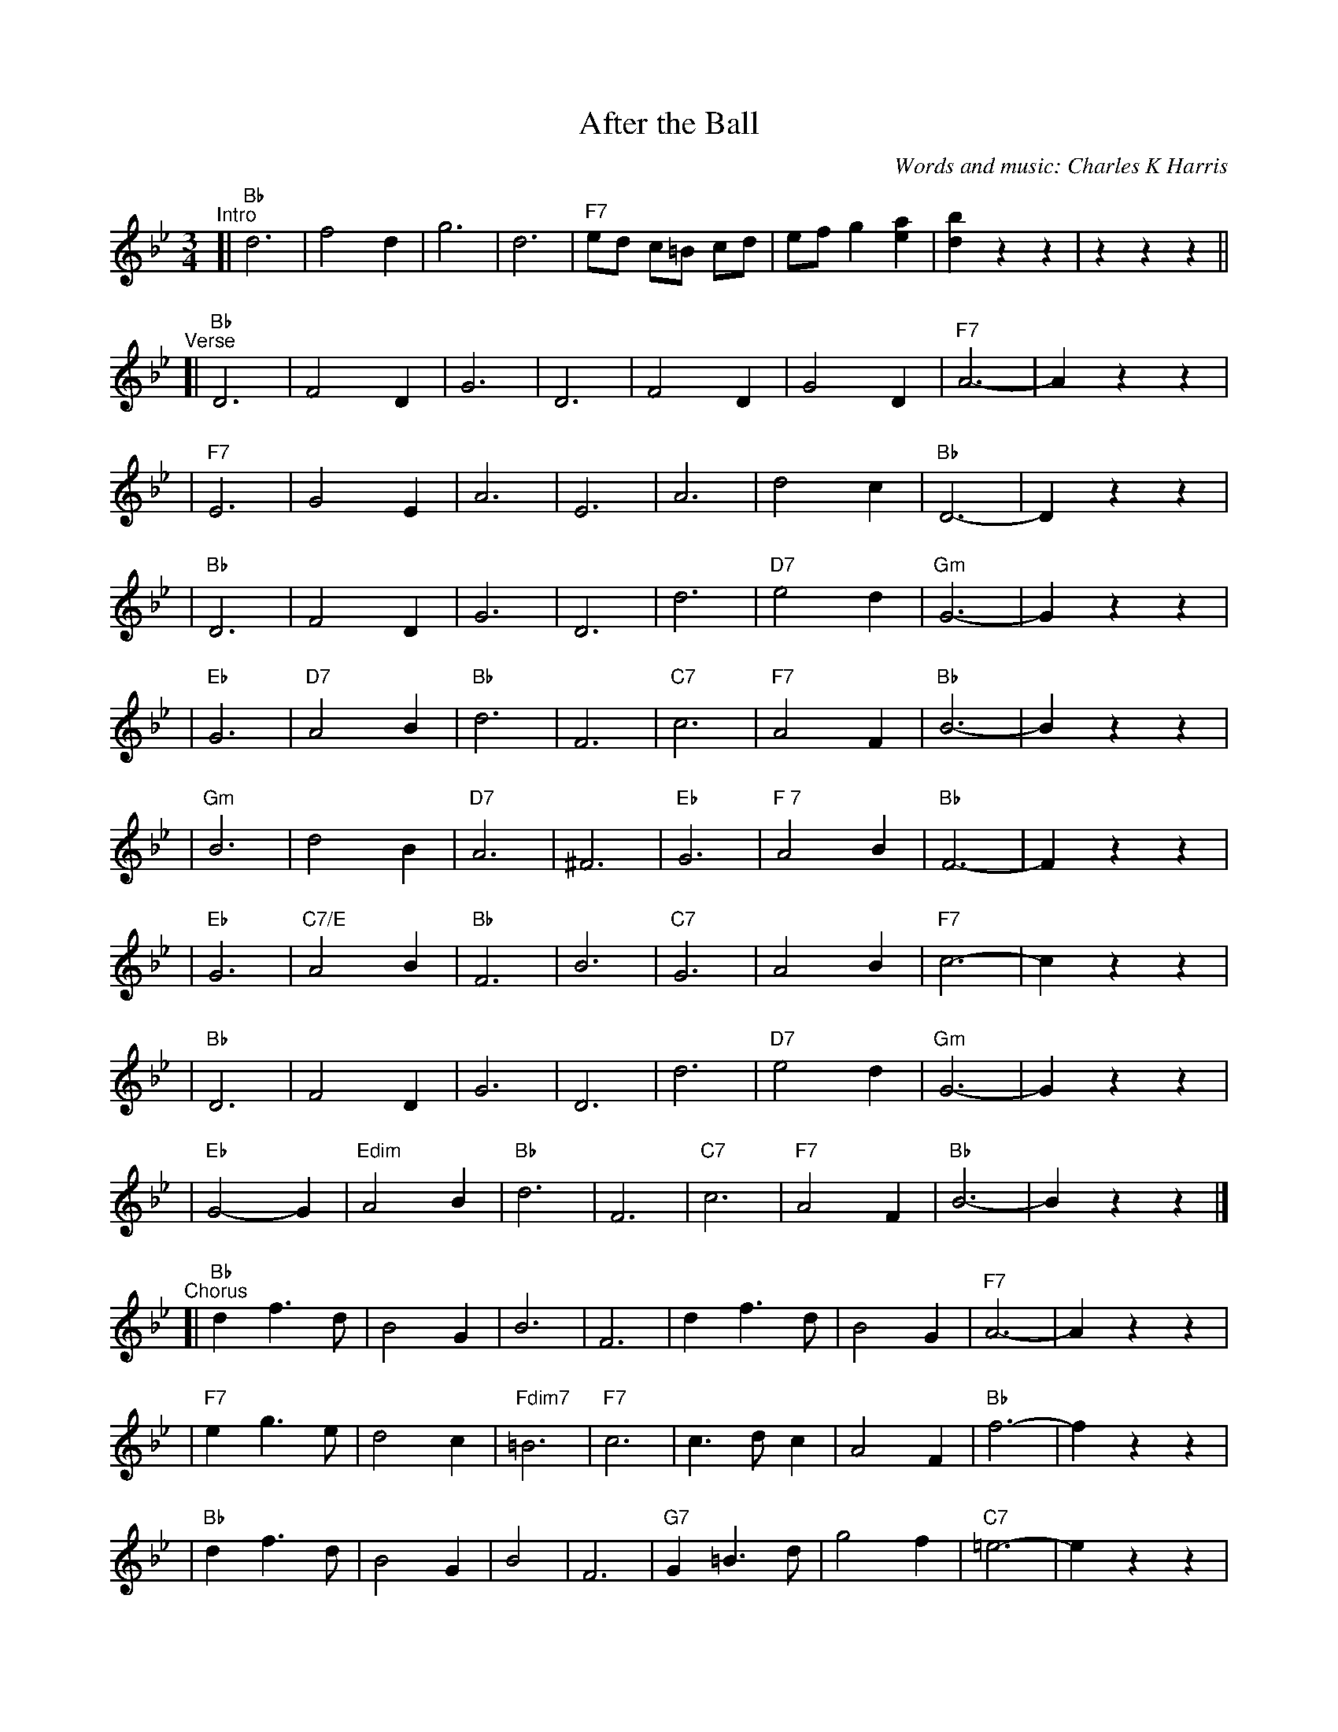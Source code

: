 
X: 1
T: After the Ball
C: Words and music: Charles K Harris
R: waltz
Z: 2006 John Chambers <jc:trillian.mit.edu>
M: 3/4
L: 1/8
K: Bb
"^Intro"
[| "Bb"d6 | f4 d2 | g6 | d6 | "F7"ed c=B cd | ef g2 [a2e2] | [b2d2] z2 z2 | z2 z2 z2 ||
"^Verse"\
[| "Bb"D6 | F4 D2 | G6 | D6 | F4 D2 | G4 D2 | "F7"A6- | A2 z2 z2 |
| "F7"E6 | G4 E2 | A6 | E6 | A6 | d4 c2 | "Bb"D6- | D2 z2 z2 |
| "Bb"D6 | F4 D2 | G6 | D6 | d6 | "D7"e4 d2 | "Gm"G6- | G2 z2 z2 |
| "Eb"G6 | "D7"A4 B2 | "Bb"d6 | F6 | "C7"c6 | "F7"A4 F2 | "Bb"B6- | B2 z2 z2 |
| "Gm"B6 | d4 B2 | "D7"A6 | ^F6 | "Eb"G6 | "F 7"A4 B2 | "Bb"F6- | F2 z2 z2 |
| "Eb"G6 | "C7/E"A4 B2 | "Bb"F6 | B6 | "C7"G6 | A4 B2 | "F7"c6- | c2 z2 z2|
| "Bb"D6 | F4 D2 | G6 | D6 | d6 | "D7"e4 d2 | "Gm"G6- | G2 z2 z2 |
| "Eb"G4-G2 | "Edim"A4 B2 | "Bb"d6 | F6 | "C7"c6 | "F7"A4 F2 | "Bb"B6- | B2 z2 z2 |]
"^Chorus"\
[| "Bb"d2 f3 d | B4 G2 | B6 | F6 | d2 f3 d | B4 G2 | "F7"A6- | A2 z2 z2 |
| "F7"e2 g3 e | d4 c2 | "Fdim7"=B6 | "F7"c6 | c3 d c2 | A4 F2 | "Bb"f6- | f2 z2 z2 |
| "Bb"d2 f3 d | B4 G2 | B4 | F6 | "G7"G2 =B3 d | g4 f2 | "C7"=e6- | e2 z2 z2 |
| "F7"f2 c2 c2 | c2 d2 e2 | "Bb"d6 | F6 | "C7"G6 | "F7"A4 F2 | "Bb"B6- | B2 z2 z2 |]

%%newpage


X: 0
T: Anneli Waltz
K: C


X: 1
P: Anneli Walzer
O: Germany
R: waltz
Z: 2005 John Chambers <jc:trillian.mit.edu>
M: 3/4
L: 1/4
K: Bb
   g | "Bb"f2B | d2g | "F7"f2c | e2f |     a2g |1 f2e | "Bb"dfb | "(F7)"f2 :|2 "F7"fga | "Bb"b3- | Hbz |
|: b | "F7"a3  | ceg | "Bb"f3  | Bdg | "F7"f2e |1 d2c | "Bb"Bdg | f2 :|2 "F7"d2c | "Bb"B3- | Bz |
K:Eb
|: g | "Eb"e3  | B3  |     G3  | B2e |"Bb7"d2B |1 f2d | "Eb"e2f | g2 :|2"Bb7"g2f | "Eb"e3- | ez :|


X: 2
P: Anneli Walzer
O: Germany
R: waltz
Z: 2005 John Chambers <jc:trillian.mit.edu>
M: 3/4
L: 1/4
K: C
   a | "C"g2c | e2a | "G7"g2d | f2g |     b2a |1 g2f | "C"egc' | "(G7)"g2 :|2 "G7"gab | "C"c'3- | Hc'z |
|: c' | "G7"b3  | dfa | "C"g3  | cea | "G7"g2f |1 e2d | "C"cea | g2 :|2 "G7"e2d | "C"c3- | cz |
K:F
|: a | "F"f3  | c3  |     A3  | c2f |"C7"e2c |1 g2e | "F"f2g | a2 :|2"C7"a2g | "F"f3- | fz :|


X: 3
P: Anneli Walzer
O: Germany
R: waltz
Z: 2005 John Chambers <jc:trillian.mit.edu>
M: 3/4
L: 1/4
K: D
   b | "D"a2d | f2b | "A7"a2e | g2a |     c'2b |1 a2g | "D"fad' | "(A7)"a2 :|2 "A7"abc' | "D"d'3- | Hd'z |
|: d' | "A7"c'3  | egb | "D"a3  | dfb | "A7"a2g |1 f2e | "D"dfb | a2 :|2 "A7"f2e | "D"d3- | dz |
K:G
|: b | "G"g3  | d3  |     B3  | d2g |"D7"f2d |1 a2f | "G"g2a | b2 :|2"D7"b2a | "G"g3- | gz :|

%%newpage


X: 0
T: Anniversary Waltz
K:


X: 1
P: Anniversary Waltz    [Gm]  (Chanesse Valts)
O: Eastern European Jewish
Z: 1997 John Chambers <jc:trillian.mit.edu>
L: 1/4
M: 3/4
R: Waltz
K: Gm
|:\
"D7"D3- | D ^F G | A3- | A ^F D | "Gm"B3- | B A G | d3- | "G7"d3 |
"Cm"e3- | e d c | "Gm"d3- | d c B | "D7"A3- | A B A | "Gm"G3- | G3 :|
|:\
{GABcdef}"Eb"[ge] [ge]>[ge] | [ge] [ge]>[ge] | "Bb"[ge] [fd]>[=e^c] | [f3d] |\
"Cm"[ec] [ec]>[ec] | [ec] [ec]>[ec] | "Gm"[ec] [dB]>[^cA] | [d3B] |
"D7"[cA] [cA]>[cA] | [cA] [cA]>[cA] | "Gm"[cA] [BG]>[A^F] | [G2D] [gB] |\
"Cm"[ec] [cG] [AE] | "D7"[B2D] [A^F] | "Gm"[G3G]- | [G3G] :|


X: 2
P: Anniversary Waltz    [Dm]  (Chanesse Valts)
O: Eastern European Jewish
Z: 1997 John Chambers <jc:trillian.mit.edu>
L: 1/4
M: 3/4
R: Waltz
K: Dm
|: "A7"A,3- |A, ^C D | E3- | E ^C A, | "Dm"F3- | F E D | A3- | "D7"A3 |
| "Gm"B3- | B A G | "Dm"A3- | A G F | "A7"E3- | E F E | "Dm"D3- | D3 :|
|: {DEFGABc}"Bb"[dB] [dB]>[dB] | [dB] [dB]>[dB] | "F"[dB] [cA]>[=B^G] | [c3A] \
| "Gm"[BG] [BG]>[BG] | [BG] [BG]>[BG] | "Dm"[BG] [AF]>[^GE] | [A3F] |
| "A7"[GE] [GE]>[GE] | [GE] [GE]>[GE] | "Dm"[GE] [FD]>[E^C] | [D2A,] [dF] \
| "Gm"[BG] [GD] [EB,] | "A7"[F2A,] [E^C] | "Dm"[D3D]- | [D3D] :|


X: 3
P: Anniversary Waltz    [Am]  (Chanesse Valts)
O: Eastern European Jewish
Z: 1997 John Chambers <jc:trillian.mit.edu>
L: 1/4
M: 3/4
R: Waltz
K: C
|: "E7"E3- |E ^G A | B3- | B ^G E | "Am"c3- | c B A | e3- | "A7"e3 |
| "Dm"f3- | f e d | "Am"e3- | e d c | "E7"B3- | B c B | "Am"A3- | A3 :|
|: {ABcdefg}"F"[af] [af]>[af] | [af] [af]>[af] | "C"[af] [ge]>[^f^d] | [g3e] \
| "Dm"[fd] [fd]>[fd] | [fd] [fd]>[fd] | "Am"[fd] [ec]>[^dB] | [e3c] |
| "E7"[dB] [dB]>[dB] | [dB] [dB]>[dB] | "Am"[dB] [cA]>[B^G] | [A2E] [ac] \
| "Dm"[fd] [dA] [BF] | "E7"[c2E] [B^G] | "Am"[A3A]- | [A3A] :|

%%sep 3 1 530
%%sep 1 1 530
%%sep 1 1 530


X: 1
T: Ashokan Farewell
%date: 1982
C: Jay Ungar, 1982.
R: waltz
N: (c) 1983 by Swinging Door Music-BMI
N: Jay Ungar <fiddlerjay:aol.com>, <Ashokan.aol.com>
N:
N: "At the end of the third summer of Ashokan in '82, I was particularly feeling the
N: post-camp syndrome of finding it hard to return to what we mistakenly call the
N: 'real world.' I really missed the people and the joy of having music and dance
N: so much a part of my daily life. Kind of like 'Brigadoon,' it's a world of its
N: own, separate from the rest of life. And each summer when these things end, you
N: don't really know if it'll happen again. So one morning I picked up my fiddle
N: and started playing the saddest lament I could come up with - as a way of saying
N: goodbye to that summer". Jay Ungar, RD 1 Box 489, West Hurley, NY 12491
N:
N: "Ashokan Farewell" is the 'goodbye' tune played at the end of each week of the
N: music and dance camp run by Jay Ungar and Molly Mason, and holds emotional
N: memories for many who have enjoyed the Ashokan experience. Fiddle Fever's
N: arrangement of "Ashokan Farewell" was the cornerstone for the soundtrack of the
N: celebrated PBS series, "The Civil War", (Electra/Nonesuch) which won a Grammy
N: award and was nominated for an Emmy. It's also recorded on "Songs of the Civil
N: War" (Sony/CBS); on "Waltz of the Wind"; and on "The Best of Fiddle Fever"
N: (Flying Fish).
N:
N: From "The Waltz Book", Bill Matthiesen.
N:
Z: John Erdman <jperdman:agate.NET>
M: 3/4
L: 1/8
B: The Waltz Book I
K: D
Ac |\
"D"d3 cBA | "D7"F4 EF | "G"G3 FED | "Em"B,2 D3 B, | "D"A,2 D2 F2 | A2 d2 f2 | "G"f3 gf2 | "A7"e4 Ac |
"D"d3 cBA | "D7"F4 EF | "G"G3 FED | "Em"B,2 D3 B, | "D"A,2 D2 F2 | A2 d2 f2 | "A7"A2 c2 e2 | "D"d4 |]
FG |\
"D"A3 FD2 | d4 A2 | "G"B3 cd2 | "D"A F3 E2 | "Bm"F3 ED2 | "G(Em)"B,4 G,2 | "A7"A,6 | A4 FE |
"D"D2 F2 A2 | "C"=c6 | "G"B3 cd2 | "D"A2 F2 D2 | A,2 D2 F2 | A2 d2 F2 | "A7"E3 DC2 | "D"D4 |]

%%newpage

#abcjoin: UCT=1.
#abcjoin: sep=2.


X: 1
T: Bj\orkedalsvalsen (D)
O: H\orkelgaddan
R: waltz
M: 3/4
L: 1/8
Z: 1998 by John Chambers <jc:trillian.mit.edu>
K: D
A,2 \
| "D"DC DE FG | A2 FA d2 | "G"B2 GB (3dcB | "D"A2 DF F2 \
| F2 EF GE | FD CD EF | "A7"A,B, CD EC | "D"D4 z2 :|
|: FG \
| "D"A2 BA GF | A2 BA GF | "G"G2 B2 d2 | d3 dcB \
| "D"A2 BA GF | "A7" F2 E2 E2 | EG FE DE | "D"F3 DFG |
| "D"A2 BA GF | A2 BA GF | "G"G2 B2 d2 | d3 dcB \
| "D"A2 BA GF | A2 BA GF | "A7"F2 ED CE | "D"D4 :|

%%sep 2 1 500
%%sep 1 1 500


X: 2
T: Bj\orkedalsvalsen (A)
O: H\orkelgaddan
R: waltz
M: 3/4
L: 1/8
Z: 1998 by John Chambers <jc:trillian.mit.edu>
K: A
E2 \
| "A"AG AB cd | e2 ce a2 | "D"f2 df (3agf | "A"e2 Ac c2 \
| c2 Bc dB | cA GA Bc | "E7"EF GA BG | "A"A4 z2 :|
|: cd \
| "A"e2 fe dc | e2 fe dc | "D"d2 f2 a2 | a3 agf \
| "A"e2 fe dc | "E7" c2 B2 B2 | Bd cB AB | "A"c3 Acd |
| "A"e2 fe dc | e2 fe dc | "D"d2 f2 a2 | a3 agf \
| "A"e2 fe dc | e2 fe dc | "E7"c2 BA GB | "A"A4 :|

%%sep 3 1 530
%%sep 1 1 530
%%sep 1 1 530


X: 0
T: Centennial Waltz
K: C

% waltz/CentennialWaltz_Bb.abc


X: 1
P: Centennial Waltz (in Bb)
O: as played by Rudie Meeks
R: waltz
M: 3/4
L: 1/8
K: Bb
|: D>E \
|  "Bb"F3 d ^c>d | B2 F2 D>F \
| "Eb"E3 F (3EDC | "C7"G,3 A, B,>G, \
| "F"A,3 ^G, A,>C | F3 F =E>F |
|1 "C7"G2 "F7"F2 e2 | "Bb"d3 F \
:|2 "C7"G2 "F7"F2 A2 | "Bb"B4 \
|: "F7"d>e \
| "Bb"f3 b a>b | d4 e>d |
| "Eb"c<e- e2 c2 | "C7"G3 A B>G \
| "F"A3 ^G A>c | f3 f =e>f \
| "C7"g2 (3fga "F7"b2 | "Bb"d4 d>e |
| "Bb"f2 b2 d2 | f4 e>d \
| "Eb"c<e- e2 c2 | "C7"G4 A>G \
| "F"F2 A2 c2 | "F7"f3 f =e>f \
| "C7"g2 G2 "F7"A2 | "Bb"B4 :|

% waltz/CentennialWaltz_C.abc


X: 2
P: Centennial Waltz (in C)
O: as played by Rudie Meeks
R: waltz
M: 3/4
L: 1/8
K: C
|: E>F \
|  "C"G3 e ^d>e | c2 G2 E>G \
| "F"F3 G (3FED | "D7"A,3 B, C>A, \
| "G"B,3 ^A, B,>D | G3 G ^F>G |
|1 "D7"A2 "G7"G2 f2 | "C"e3 G \
:|2 "D7"A2 "G7"G2 B2 | "C"c4 \
|: "G7"e>f \
| "C"g3 c' b>c' | e4 f>e |
| "F"d<f- f2 d2 | "D7"A3 B c>A \
| "G"B3 ^A B>d | g3 g ^f>g \
| "D7"a2 (3gab "G7"c'2 | "C"e4 e>f |
| "C"g2 c'2 e2 | g4 f>e \
| "F"d<f- f2 d2 | "D7"A4 B>A \
| "G"G2 B2 d2 | "G7"g3 g ^f>g \
| "D7"a2 A2 "G7"B2 | "C"c4 :|

%%newpage


X: 1
T: Daj mi daj  [C]
C: Dalmatia
R: waltz
Z: 1997 John Chambers <jc:trillian.mit.edu>
M: 3/4
L: 1/4
K: C
[| "C"[C2E2] [DF] | [E3G3] | [C2E3] [DF] | [E2G2] [EG] | "F"[F2A2] [EG] | "Dm"[D2F2] [CE] | "G7"[B,3D3]- | [B,3D3] |
w: 1.~Daj mi daj, daj mi daj, O li-pa Ma-ri-ja.
w: 2.~Bjon-da si, bjon-da si, Ti li-pa Ma-ri-jo.
y2 [B,2D2] [CE] | [D3F3] | [B,2D2] [CE] | [D2F2] [EG] | [G2B2] [FA] | [E2G2] [DF] | "C"[C3E2]- | [C3E2] ||
w: Daj mi daj, daj mi daj, Da te-be lju-bim ja.
w: Te-bi \'cu, te-bi \'cu, Da pi-vam pis-mi-cu.
|: "F"[A3c3] | [F2A2] [Ac] | "G7"[G3B3]- | [G3B3] | "F"[FA] [FA]> [FA] | [Ac] [GB] [FA] | "C"[E2G2] [FA] | [E2G2] [FA] |
w: Pri-di s~me-noj,_ Pri-di s~me-noj na mor-je ve-slaj, ve-
y2 ([E3G3] | [E3G3]) | "G7"[G3B3] | [F2A2] [EG] | [D3F3]- | [D3F3] | [DG] [EG] [FA] | [E2G2] [DF] | "C"[C3E3]- | [C3E3] :|
w: slaj,_ Pri-di s~me-noj_ kra-sna je no\'c o-va.

%%sep 1 1 500
%%sep 1 1 500


X: 1
T: Daj mi daj  [D]
C: Dalmatia
R: waltz
Z: 1997 John Chambers <jc:trillian.mit.edu>
M: 3/4
L: 1/4
K: D
[|\
"D"[D2F2] [EG] | [F3A3] | [D2F2] [EG] | [F2A2] [FA] |\
"G"[G2B2] [FA] | "Em"[E2G2] [DF] | "A7"[C3E3]- | [C3E3] |
[C2E2] [DF] | [E3G3] | [C2E2] [DF] | [E2G2] [FA] |\
[A2c] [GB] | [F2A2] [EG] | "D"[D3F3]- | [D3F3] ||
|:\
"G"[B3d] | [G2B2] [Bd] | "A7"[A3c]- | [A3c] |\
"G"[GB] [GB]> [GB] | [Bd] [Ac] [GB] | "D"[F2A2] [GB] | [F2A2] [GB] |
([F3A3] | [F3A3]) | "A7"[A3c] | [G2B2] [FA] |\
[E3G3]- | [E3G3] | [EA] [FA] [GB] | [F2A2] [EG] |\
"D"[D3F3]- | [D3F3] :|

%%sep 1 1 500
%%sep 1 1 500

%%newpage


X: 0
T: Waltz: De Colores
K: C


X: 1
P: De Colores  [C]
O: Mexico
R: waltz
Z: 2005 John Chambers <jc:trillian.mit.edu>
M: 6/8
L: 1/8
K: C
z2 \
| "C"[G3-E3-] "G7"[G2E2][FD] | "C"[FD][E2C2] z[EC][FD] \
|    [GE][GE]>[GE] [GE][FD][EC] | [GE][GE]>[GE] [GE][FD][EC] |"G7"[GE][F2-D2-] [F2D2]z |
w: De* co-lo-res, de co-lo-res se vis-ten los cam-pos en la pri-ma-ve-ra*
|"G7"[F3-D3-] [F2D2][EC] | [EC][D2B,2] z[FD][GE] \
|    [AF][AF]>[AF] [AF][GE][FD] | [AF][AF]>[AF] [AF][GE][FD] | "C"[AF][G2-E2-] [G2E2]z |
w: De* co-lo-res, de co-lo-res son los pa-ja-ri-tos que vie-nen de~a-fue-ra.*
| "C"[G3-E3-] "G7"[G2E2][FD] | "C"[FD][E2C2] z[EC][FD] \
|    [GE][GE][GE] [GE][FD][EC] | [GE][GE]>[GE] [GE][AF][_BG] | "F"[A3F3] z |
w: De* co-lo-res, de co-lo-res es el ar-co i-ris que ve-mos lu-cir.
|: [FD][GE] | "F"[AF][AF][AF] "G7"[AF][BG]>[AF] | "C"[AF][GE]>[GE] "Am"[GE][AF][GE] \
|["1-N" "Dm"[GE][FD][GE] "G7"[AF][GE][FD] | "C"[E3C3] z :|
w: Y por e-so los gran-des a-mo-res de mu-chos co-lo-res me gus-tan a m\'i.
|["last" "Dm"[GE][FD][GE] "G7"[AF][GE][BFD] | "C"[c4E4C4] |]
w:lo-res me gus-tan a m\'i.


X: 2
P: De Colores  [D]
O: Mexico
R: waltz
Z: 2005 John Chambers <jc:trillian.mit.edu>
M: 6/8
L: 1/8
K: D
z2 \
| "D"[A3-F3-] "A7"[A2F2][GE] | "D"[GE][F2D2] z[FD][GE] \
|    [AF][AF]>[AF] [AF][GE][FD] | [AF][AF]>[AF] [AF][GE][FD] |"A7"[AF][G2-E2-] [G2E2]z |
|"A7"[G3-E3-] [G2E2][FD] | [FD][E2C2] z[GE][AF] \
|    [BG][BG]>[BG] [BG][AF][GE] | [BG][BG]>[BG] [BG][AF][GE] | "D"[BG][A2-F2-] [A2F2]z |
| "D"[A3-F3-] "A7"[A2F2][GE] | "D"[GE][F2D2] z[FD][GE] \
|    [AF][AF][AF] [AF][GE][FD] | [AF][AF]>[AF] [AF][BG][=cA] | "G"[B3G3] z |
|: [GE][AF] | "G"[BG][BG][BG] "A7"[BG][cA]>[BG] | "D"[BG][AF]>[AF] "Bm"[AF][BG][AF] \
|["1-N"  "Em"[AF][GE][AF] "A7"[BG][AF][GE] | "D"[F3D3] z :|
|["last" "Em"[AF][GE][AF] "A7"[BG][AF][cGE] | "D"[d4F4D4] |]

%%newpage


X: 1
T: the Duke of Kent's Waltz   (F)
O: 1802
R: waltz
Z: 2003 John Chambers <jc:trillian.mit.edu>
M: 3/4
L: 1/8
K: F
|:"F"fe fg f2 | "C7"e2 cd ec | "F"f2 F2 F2 | F4 c2 \
| "Bb"d2 d2 "(C)"e2 | "F"f2 c2 A2 | "Gm"B2 B2 A2 | "C7"A2 G4 :|
| "C"C2 BA B2 | "F"Ac BA GF | "C"C2 BA B2 | "F"Ac BA GF \
| "Bb"dc Bc de | "F"fe dc BA | "Gm"dc BA GF | "C7"EG FE DC |
| "F"FE FG AB | "C"c=B cd ec | "Dm"f2 F2 F2 | F4 "I"[|]d2 \
| "Bb"^c2 d2 d2 | "F"=B2 c2 c2 | "C7"B2 G2 E2 | "F"F6 |]

%%sep 1 1 500


X: 1
T: the Duke of Kent's Waltz   [G]
O: 1802
R: waltz
Z: 2003 John Chambers <jc:trillian.mit.edu>
M: 3/4
L: 1/8
K: G
|:"G"gf ga g2 | "D7"f2 de fd | "G"g2 G2 G2 | G4 d2 \
| "C"e2 e2 "(D)"f2 | "G"g2 d2 B2 | "Am"c2 c2 B2 | "D7"B2 A4 :|
| "D"D2 cB c2 | "G"Bd cB AG | "D"D2 cB c2 | "G"Bd cB AG \
| "C"ed cd ef | "G"gf ed cB | "Am"ed cB AG | "D7"FA GF ED |
| "G"GF GA Bc | "D"d^c de fd | "Em"g2 G2 G2 | G4 "I"[|]e2 \
| "C"^d2 e2 e2 | "G"^c2 d2 d2 | "D7"c2 A2 F2 | "G"G6 |]

%%sep 1 1 500


X: 1
T: the Duke of Kent's Waltz   (A)
O: 1802
R: waltz
Z: 2003 John Chambers <jc:trillian.mit.edu>
M: 3/4
L: 1/8
K: A
|:"A"ag ab a2 | "E7"g2 ef ge | "A"a2 A2 A2 | A4 e2 \
| "D"f2 f2 "(E)"g2 | "A"a2 e2 c2 | "Bm"d2 d2 c2 | "E7"c2 B4 :|
| "E"E2 dc d2 | "A"ce dc BA | "E"E2 dc d2 | "A"ce dc BA \
| "D"fe de fg | "A"ag fe dc | "Bm"fe dc BA | "E7"GB AG FE |
| "A"AG AB cd | "E"e^d ef ge | "F#m"a2 A2 A2 | A4 "I"[|]f2 \
| "D"^e2 f2 f2 | "A"^d2 e2 e2 | "E7"d2 B2 G2 | "A"A6 |]

%%sep 1 1 500

%%newpage


X: 1
T: Flatbush Waltz [Gm]
C: Andy Statman
D: Flatbush Waltz; Rounder 00116 (1980)
Z: 1997 John Chambers <jc:trillian.mit.edu>
L: 1/8
M: 3/4
R: Waltz
S: Frets Magazine, Dec 1980
K: Gm
[| "Gm"d3 g dc | B2 G2 G2 | d3 g dB | "Cm"c3 e dc \
| "Gm"GA Bc dB/d/ | "Cm"cG c2 c2 | "Gm"B3 c "Ab"_AB  | "Gm"G>G, B,D GB ||
|| "Gm"[d3G] [gd] [dB][cA] | [B2G] [G2D] [G2D] | [d3B] [gd] [dB][BG] | "Cm"[c3G] f (3edc \
| "Bb"Bc de fd | "Cm"cG c2 c2 | "Gm"B3 c "Ab(Fm)"_AB  | "Gm"G6 |]
[| "Gm"[b4d] [ac][gB] | "D7"[ac]>D [d^F]A d^f | "Eb"[g2B] [f3A] [eG] | "Bb"[d6F] \
| "Cm"[e2G] [d2F] [c2E] | "Gm"[d2F] [g2B] [a2c] | [b3d] [ac] [bd][c'e] | "D7"[a6c] ||
|| "Gm"[b4d] [ac][gB] | "D7"[ac]D [d^F]A d^f | "Eb"[g2B] [f3A] [eG] | "Bb"[d6F] \
| "Cm"[e2G] [d2F] [c2E] | "Gm"[d2F] [G2B,] [c2E] |  "Gm"[B3D] [cE] "Ab(Fm)"[_AC][BD]  | "Gm"[G6B,] |]

%%sep 1 1 500
%%sep 1 1 500


X: 2
T: Flatbush Waltz [Am]
C: Andy Statman
D: Flatbush Waltz; Rounder 00116 (1980)
Z: 1997 John Chambers <jc:trillian.mit.edu>
L: 1/8
M: 3/4
R: Waltz
S: Frets Magazine, Dec 1980
K: Am
[| "Am"e3 a ed | c2 A2 A2 | e3 a ec | "Dm"d3 f ed \
| "Am"AB cd ec/e/ | "Dm"dA d2 d2 | "Am"c3 d "Bb"_Bc  | "Am"A2 A, CE Ac ||
|| "Am"[e3A] [ae] [ec][dB] | [c2A] [A2E] [A2E] | [e3c] [ae] [ec][cA] | "Dm"[d3A] g (3fed \
| "Am"cd ef ge | "Dm"dA d2 d2 | "Am"c3 d "Bb"_Bc  | "Am"A6 ||
|| "Am"[c'4e] [bd][ac] | "E7"[bd]E [e^G]B e^g | "F"[a2c] [g3B] [fA] | "C"[e6G] \
| "Dm"[f2A] [e2G] [d2F] | "Am"[e2G] [a2c] [b2d] | [c'3e] [bd] [c'e][d'f] | "E7"[b6d] ||
|| "Am"[c'4e] [bd][ac] | "E7"[bd]E [e^G]B e^g | "F"[a2c] [g3B] [fA] | "C"[e6G] \
| "Dm"[f2A] [e2G] [d2F] | "Am"[e2G] [A2C] [d2F] |  "Am"[c3E] [dF] "Bb"[_BD][cE]  | "Am"[A6C] |]

%%newpage


X: 1
T: Hebrides Waltzes
O: Hebrides
C: Trad.
W: Transcription 1974 by Barbara McOwen
Z: Transcription 1974 by Barbara McOwen
Z: http://swissnet.ai.mit.edu/~jaffer/CFO.html
%%MIDI channel 1
%%MIDI program 1 21
%%MIDI chordprog 21
%%MIDI bassprog 21
%%MIDI gchord f3zc3zc3z
M: 3/4
L: 1/4
Q: 1/4=160
K: E
T: First Tune
|:B |"E"BGB |"B"B2B |cBG |"G#m"B2B \
|"A"cBc |"E"e2G |"F#m"[FF-][EF-][CF-] |"B"[FD][EE][FF]|
"E"[GG-][FG-][EG-] |[EG-][DG][CF] |"A"[EE-][DE][CC] |"Am"[E2=C2][FC] \
|"E"[GB,-][B,B][EG] |"B"[D2F2][EE] |"E"E3- |E2 :|
T: Mingulay Boat Song
K: A
F |"A"[C3A3] |[C3A3] |[c2a2]e |[c3A3] \
|[c3A3] |[c2e2][cA] |"D"[B2F2-][AF] |"D"[D3F3] \
|"A"[A3c3] |"E"[E2B2-][BD] |"A"[C3A3] |[c2E2][DB] |
[C3A3-] |"F#m"[F3A3] |"D"[BE-][AE-]"E"[BE] |"F#m"[C3c3] \
|"A"[E3E3] |"E7"[E2E2][DF] |"A"[C3A3-] |"F#m"[F3A3] \
|"E"[BE-][AE-][BE] |"A"[c3C3] |"E"[G3B3] |"A"[c2E2][BD] |
[C3A3-] |"F#m"[F3A3] |"D"[BE-][AE-]"E"[BE] |"F#m"[c3F3] \
|"A"[C3E3] |"E7"[E2D2-][FD] |"A"[C2A2][DF] |[E3C3] \
|[c3C3] |[B2D2-]"E"[AD] |"A"[A3-C3-] |[A2C2]
T: Third Tune
K: D
|:z |"D"[AA-][GA-][FA] |"G"[B2G2-][AG] |"A"A3- |"A7"[G3A3] \
|"D"[F2A2][df] |"A"[f2a2][eg] |"D"[f3-d3-] |"Bm"[f3d3] |
|"F#m"[f2c2-][ec] |"Bm"[d2B2][FF] |"A"[A3A3] |"Bm"[B3d3] \
|"G"[e2B2-][fB] |"A"[G2e2][Fd] |"D"[d3-F3-] |[d2F2] :|
T: Fourth Tune
K: G
|:[GG] |"G"[G2B2][cA] |[B3d3] |"D"[Ac][GB][DA] |"G"[G2B,2-][GB,] \
|[G2B2][cA-] |[dA][eB][fc] |[g3B3-] |[d2B2][d=f] |
|"C"[ec][g2e2] |"G"[d2B2][cA] |[B2G2-][GG] |"C"[c2E2][ce]\
|"G"[B3d3] |"F"[=F2=F2][AA] |"G"[G3G3] |[G2G2] :|

%%newpage


X: 1
T: Hine ma tov
R: waltz
O: Trad Jewish
O: Psalm 133:1
M: 3/4
L: 1/4
W: How good and pleasant it is for brothers to live together as one.
K: Dm
|: "Dm" D D D | D ^C D | "Gm"G3 | "Dm"F3 | "A7"E D E | F2 E | "Dm"D3 | D3 :|
w: Hi-ne ma tov u-ma na-im she-vet 'a-chim gam ya-chad.
|: "F"A3 | "Bb"d3 | "C7"c2 B | "F"A3 | "Gm"G F G |1 "C7(A7)"A2 G | "F(Dm)"F2 G | A3 :|2 "A7"A2 G | "Dm"F3 | D3 |]
w: Hi-ne ma* tov she-vet 'a-chim gam ya-chad. -chim gam ya-chad.

%%sep 3 1 500


X: 2
T: Hine ma tov
R: waltz
O: Trad Jewish
O: Psalm 133:1
M: 3/4
L: 1/4
W: How good and pleasant it is for brothers to live together as one.
K: Em
|: "Em" E E E | E ^D E | "Am"A3 | "Em"G3 | "B7"F E F | G2 F | "Em"E3 | E3 :|
w: Hi-ne ma tov u-ma na-im she-vet 'a-chim gam ya-chad.
|: "G"B3 | "C"e3 | "D7"d2 c | "G"B3 | "Am"A G A |1 "D7(B7)"B2 A | "G(Em)"G2 A | B3 :|2 "B7"B2 A | "Em"G3 | E3 |]
w: Hi-ne ma* tov she-vet 'a-chim gam ya-chad. -chim gam ya-chad.

%%sep 3 1 530
%%sep 1 1 530
%%sep 1 1 530


X: 1
T: Irish Lamentation
T: King James' March to Limerick
O: England c.1735
C:
Z: 1997 by John Chambers <jc:trillian.mit.edu>
N: Compare O'Neill's 275 ("The Forlorn Lover")
N: Barnes (dates c.1735)
M: 3/4
L: 1/8
K: G
|: GA \
| "G"B2 B2 Bc | "(Em)"B3 A G2 | "Am"{g}a2 A2 AB | "D"A4 GA \
| "G"B2 cB AG | "C"E3 GFE | "D7"DE G2 {G}A2 | "G"G4 :|
|: GA \
| "G"B2 d2 d2 | de dB AB | "C"G2 g2 g2 | "D7"g3 fed \
| "G"B2 d2 d2 | de dB AB | "C"G2 g2 g2 | "D7"g4 de |
| "F"=f>e fg fg | "C"e>d eg eg | "G"d2 ed cB | "D7"A4 GA \
| "G"B2 cB AG | "C"E3 GFE | "D7"DE G2 {G}A2 | "G"G4 :|

%%sep 1 1 500


X: 1
T: Irish Lamentation
T: King James' March to Limerick
O: England c.1735
C:
Z: 1997 by John Chambers <jc:trillian.mit.edu>
N: Compare O'Neill's 275 ("The Forlorn Lover")
N: Barnes (dates c.1735)
M: 3/4
L: 1/8
K: A
|: AB \
| "A"c2 c2 cd | "(F#m)"c3 B A2 | "Bm"{a}b2 B2 Bc | "E"B4 AB \
| "A"c2 dc BA | "D"F3 AGF | "E7"EF A2 {A}B2 | "A"A4 :|
|: AB \
| "A"c2 e2 e2 | ef ec Bc | "D"A2 a2 a2 | "E7"a3 gfe \
| "A"c2 e2 e2 | ef ec Bc | "D"A2 a2 a2 | "E7"a4 ef |
| "G"=g>f ga ga | "D"f>e fa fa | "A"e2 fe dc | "E7"B4 AB \
| "A"c2 dc BA | "D"F3 AGF | "E7"EF A2 {A}B2 | "A"A4 :|

%%sep 1 1 500

%%newpage


X: 0
T: Waltz: Le Ma'an Achai
C: Shlomo Carlebach
R: waltz
K:


X: 1
P: LeMa'an Achai [Dm] (For the Sake of My Brothers and Friends)
C: Shlomo Carlebach
Z: John Chambers <jc:trillian.mit.edu>
N: Berachot 64A
R: waltz
M: 3/4
L: 1/4
K: Dm
|: A \
| "Dm"A ^G A | f e d | "Gm"B3- | B2 B \
| B A G | f e d | "Dm"A3- | A2 A |
w: Le-ma-'an a-chai ve-re-ay* le-ma-'an a-chai ve-re-ay* a-
| "Dm"(A ^G) A | (f e) d | "Gm"(c B) A | G3 \
| "A7"A3 | (e2 f) | "Dm"d3- | dz :|
w: dab-*ra na* a-dab-*ra na sha-lom* bach.
|: (d/e/) \
| "Dm"f2 f | (f e) d | f2 f | f e d \
| "Gm"g2 g | (a2 g) | "Dm"f3- | f2 (d/e/) |
w: le-*ma-'an beyt* ha-shem elo-kei-nu a-vak-sha tov_ lach* le-
| "Dm"f2 f | (f e) d | f2 f | f e d \
| "A7"e2 g | (f3/2 e/d/e/) | "Dm"d3- | dz :|
w: ma-'an beyt* ha-shem elo-kei-nu a-vak-sha tov___ lach
W: On behalf of my brothers and friends, let me say "Peace unto you".
W: For the sake of the house of the Lord our God, I pray for your good.


X: 2
P: LeMa'an Achai [Em] (For the Sake of My Brothers and Friends)
C: Shlomo Carlebach
Z: John Chambers <jc:trillian.mit.edu>
R: waltz
M: 3/4
L: 1/4
K: Em
|: B \
| "Em"B ^A B | g f e | "Am"c3- | c2 c \
| c B A | g f e | "Em"B3- | B2 B |
| "Em"B ^A B | g f e | "Am"d c B | A3 \
| "B7"B3 | f2 g | "Em"e3- | ez :|
|: e/f/\
| "Em"g2 g | g f e | g2 g | g f e \
| "Am"a2 a | b2 a | "Em"g3- | g2 e/f/|
| "Em"g2 g | g f e | g2 g | g f e \
| "B7"f2 a | g2 {fef}f | "Em"e3- | ez :|

%%newpage


X: 1
T: Lover's Waltz, The
C: \2511992 Molly Mason & Jay Ungar
R: waltz
N:
N:"Molly and I wrote this tune in 1985, when we were first together.  It was a
N:spontaneous composition -- where I started playing melody and she played chords, and both
N:the chords and melody evolved as we played it.  We'd played it at home together.  But it
N:was too personal to play for other people -- I felt the same way about 'Ashokan Farewell'
N:at first.  You know, you're not sure if people will like it.  Eventually, we played it
N:at a late night waltz session at Ashokan.  It seemed like the right moment for the tune
N:to emerge.  We originally wrote it in the key of G.  But the melody only uses three
N:strings on the fiddle, and in G you never touch the E string.  Usually, if a tune only
N:uses three strings, I go for the higher strings.  So that is why it's notated here in D.
N:Sometimes we play it in both G and D, to get the full range.  The other thing I do, if
N:I'm playing it in G, is play the B part an octave higher the second time through, to get
N:a different sonority."  Jay Ungar and Molly Mason, RD 1 Box 489, West Hurley, NY 12491.
B:"The Waltz Book", Bill Matthiesen.
M: 3/4
L: 1/8
Z: ABC by Mary Lou Knack, modified by John Chambers
K: D
Adf\
|| "D"a3 afd | "G"B3 AGF |  "D"A6-    |     A3 Adf \
|     a3 afd | "G"B3 AGF | "Em"A6-    | "A7"A3 ABd |
| "Em"e3 def | "G"ed3 BA |  "D"A6-    |     A3 ABd \
| "G"e3 def  | "Em"ed3    BA | "A"a4-    ab  |    a4  dc |]
| "D"d4  dc   | "Em"d4    dc | "D/F#"d3d dc  | "G"d2 g3f \
| "D"d4  dc   | "Bm"d4    BA | "Em"B4- BA/B/ |"A7"A4 dc |
| "G"B3 cd2   |  "A"c2 d2 e2 | "Bm"f3  gfe   |    d4 dc \
| "G"B2 c2 d2 | "A7"e2 d3  c | "D (G)"d6-    | "D"d3 |]

%%sep 3 1 530
%%sep 1 1 530
%%sep 1 1 530


X: 1
T: Waltz-mazurka [C/G]
O: Poland
P: I AB AC AD AE A ...
M: 3/4
L: 1/8
K: C
%%indent 500
"^Intro"| [gB]z [g4B4] | [fA][ac] [g4B4] ||
"A"\
|: "C"c>d e2 e2 | e>f g2 g2 | "G7"c'z g3 f | "C"e2 d2 c2 \
| "G7"B>c d2 d2 | d>e f2 f2 |1 "G7"az g3 B | f2 "C"e4 :|2 "G7"az g3 [bdB] | [d'2f2d2] "C"[c'4e4c4] |]
K:G
"B"\
|: "G"z2 de d2- | d2 de d2 | "D7"e2 d3 c | "G"d3 c B2 \
|  "G"z2 de d2- | d2 de d2 | "D7"c2 B2 c2 |1 "G"dg ed B2 :|2 "G"B4 z2 |]
"C"\
|: "G"d3 B d3 | "C"ce cB A2 | "D7"c3 A c2 | "G"Bd BA G2 \
|  "G"d3 B d3 | "C"ce cB AG | "D7"FG AB cF | "G"G2 G2 z2 |]
"D"\
|: "G"D4 G2 | B6 | "D7"c2 B3 A | "G"B3 A G2 \
| "D7"A6 | D6 | A2 G2 A2 |1 "G"B6 :|2 "G"G4 z2 |]
"E"\
|: "G"z2 DG Bd | "C"c6 | "D7"z2 DF Ac | "G"B6 \
|  "G"z2 DG Bd | "C"c6 | "D7"d2 c2 A2 | "G"G2 G2 z2 |]

%%sep 1 1 500
%%sep 1 1 500


X: 1
T: Waltz-mazurka [D/A]
O: Poland
P: I AB AC AD AE A ...
M: 3/4
L: 1/8
K: D
%%indent 500
"^Intro"| [ac]z [a4c4] | [gB][bd] [a4c4] ||
"A"\
|: "D"d>e f2 f2 | f>g a2 a2 | "A7"d'z a3 g | "D"f2 e2 d2 \
| "A7"c>d e2 e2 | e>f g2 g2 |1 "A7"bz a3 c | g2 "D"f4 :|2 "A7"bz a3 [c'ec] | [e'2g2e2] "D"[d'4f4d4] |]
K:A
"B"\
|: "A"z2 ef e2- | e2 ef e2 | "E7"f2 e3 d | "A"e3 d c2 \
|  "A"z2 ef e2- | e2 ef e2 | "E7"d2 c2 d2 |1 "A"ea fe c2 :|2 "A"c4 z2 |]
"C"\
|: "A"e3 c e3 | "D"df dc B2 | "E7"d3 B d2 | "A"ce cB A2 \
|  "A"e3 c e3 | "D"df dc BA | "E7"GA Bc dG | "A"A2 A2 z2 |]
"D"\
|: "A"E4 A2 | c6 | "E7"d2 c3 B | "A"c3 B A2 \
| "E7"B6 | E6 | B2 A2 B2 |1 "A"c6 :|2 "A"A4 z2 |]
"E"\
|: "A"z2 EA ce | "D"d6 | "E7"z2 EG Bd | "A"c6 \
|  "A"z2 EA ce | "D"d6 | "E7"e2 d2 B2 | "A"A2 A2 z2 |]

%%newpage


X: 0
T: Waltzes: Mets\"akukkia + Tamo Daleko
K:


X: 1
P: Mets\"akukkia  [Gm]  (Woodland Flowers)
O: Trad Finland
Z: 1998 by John Chambers <jc:trillian.mit.edu>
M: 3/4
L: 1/8
K: Gm
z4 \
| "Gm"D2 G2 A2 | B2 A2 G2 | d6- | d6 \
| D2 G2 A2 | B2 A2 G2 | "Cm"e6- | e6 \
| c2 d2 e2 | e2 d2 c2 | "Gm"d6- | [d6B6] |
| "D7"D2 ^F2 A2 | c2 B2 A2 | "Gm"G6- | G2 :: g3f \
| "F7"f6- | f2 g3 e | "Bb"d6- | d2 e3 d \
| "D7"c6- | c2 d3 c | "Gm"B6- | B2 d2 d2 |
| "Gm"d6- | d2 c2 B2 | "D7"A6- | A2 B2 A2 \
| D2 ^C2 D2 | B4 A2 | "Gm"G6- | G2 :: z2 ~g>^f \
| "Gm"g z3 ~d>^c | d  z3 ~B>A | B z3  ~G>^F | G4 d2 |
| "Cm"e4 d2 | c2 e2 g2 | "Gm"d6- | d6 \
| "D7"D2 ^F3 G | A6 | "Gm"D2 G3 A | B6 \
| "D7"D2 ^F3 A | B4 A2 | "Gm"G6- | G2 :|


X: 2
P: Tamo daleko
%T:Тамо далеко
O: Serbia %(Србија)
R: waltz
Z: 2008 John Chambers <jc:trillian.mit.edu>
N: There is a lot of variation in the lyrics.
M: 3/4
L: 1/4
K: Gm
|: "Gm"DGB | dcB | d3- | "D7"d3 | "Gm"DGB | dcB | "D7"A3- | A3 || "Cm"ccc | cBA |
| "Cm"c3- | e3 | "Gm"ded | "D7"cBA | "Gm"G3- | G3 :: "Gm"G3  | D2G | "D7"(B2A) | "Gm"G2"F7"F | "Bb"d2d |
| "F7"(cd)e | "Bb"d3- | "D7"d3 || "Gm"GAB | (dc)B | "Cm"(c2B) | "D7"A3 | "D7"ded | cBA | "Gm"G3- | G3 :|

%%sep 1 1 500
%%sep 1 1 500


X: 3
P: Mets\"akukkia  (Woodland Flowers)
O: Trad Finland
Z: 1998 by John Chambers <jc:trillian.mit.edu>
M: 3/4
L: 1/8
K: Am
z4 \
| "Am"E2 A2 B2 | c2 B2 A2 | e6- | e6 \
| E2 A2 B2 | c2 B2 A2 | "Dm"f6- | f6 \
| d2 e2 f2 | f2 e2 d2 | "Am"e6- | [e6c6] |
| "E7"E2 ^G2 B2 | d2 c2 B2 | "Am"A6- | A2 :: a3g \
| "G7"g6- | g2 a3 f | "C"e6- | e2 f3 e \
| "E7"d6- | d2 e3 d | "Am"c6- | c2 e2 e2 |
| "Am"e6- | e2 d2 c2 | "E7"B6- | B2 c2 B2 \
| E2 ^D2 E2 | c4 B2 | "Am"A6- | A2 :: z2 ~a>^g \
| "Am"a z3 ~e>^d | e  z3 ~c>B | c z3  ~A>^G | A4 e2 |
| "Dm"f4 e2 | d2 f2 a2 | "Am"e6- | e6 \
| "E7"E2 ^G3 A | B6 | "Am"E2 A3 B | c6 \
| "E7"E2 ^G3 B | c4 B2 | "Am"A6- | A2 :|


X: 4
P: Tamo daleko
%T:Тамо далеко
O: Serbia %(Србија)
R: waltz
Z: 2008 John Chambers <jc:trillian.mit.edu>
N: There is a lot of variation in the lyrics.
M: 3/4
L: 1/4
K: Am
|: "Am"EAc | edc | e3- | "E7"e3 | "Am"EAc | edc | "E7"B3- | B3 || "Dm"ddd | dcB |
| "Dm"d3- | f3 | "Am"efe | "E7"dcB | "Am"A3- | A3 :: "Am"A3 | E2A | "E7"(c2B) | "Am"A2"G7"G | "C"e2e |
| "G7"(de)f | "C"e3- | "E7"e3 || "Am"ABc | (ed)c | "Dm"(d2c) | "E7"B3 | "E7"efe | dcB | "Am"A3- | A3 :|

%%newpage

#abcjoin: UCT=1.
#abcjoin: sep=2.


X: 1
T: Minnesota valsen   [G]
R: Waltz
O: Scand-American
Z: John Chambers <jc:trillian.mit.edu>
M: 3/4
L: 1/8
K: G
D2 \
|: "G"G2 BG Bd | G2 BG Bc | d2 ed cB | "D7"A6 | D2 FD FA | D2 FD FA | d2 dc BA | "G"G6 :|
|| "G"G2 BG Bd | g6 | ag fg ag | "C"e6 | "D7"DF AF Ad | f3 gfe | d3 edc | "G"B3 cBA |
| "G"G2 BG Bd | g6 | ag fg ag | "C"e6 | "D7"DF AF Ad | f3 gfe | "D7"de dc BA | "G"G6 |]

%%sep 2 1 500
%%sep 1 1 500


X: 2
T: Minnesota valsen   [A]
R: Waltz
O: Scand-American
Z: John Chambers <jc:trillian.mit.edu>
M: 3/4
L: 1/8
K: A
E2 \
|: "A"A2 cA ce | A2 cA cd | e2 fe dc | "E7"B6 | E2 GE GB | E2 GE GB | e2 ed cB | "A"A6 :|
|| "A"A2 cA ce | a6 | ba ga ba | "D"f6 | "E7"EG BG Be | g3 agf | e3 fed | "A"c3 dcB |
| "A"A2 cA ce | a6 | ba ga ba | "D"f6 | "E7"EG BG Be | g3 agf | "E7"ef ed cB | "A"A6 |]

%%sep 3 1 530
%%sep 1 1 530
%%sep 1 1 530


X: 1
T: The Mist-Covered Mountain    [Am]
R: waltz, Jig
Z: John Chambers <jc:trillian.mit.edu>
D: De Danaan ________
M: 3/4
L: 1/8
K: ADor
G \
| "Am"E>AA ABd | e2A AGE | "G"G>AG GAB | dBA GED \
| "Am"E>AA ABd | e2A "G"B^cd | "C"e>fg "G"dBG | "Em"BAG "Am"A3 :|
a \
| "Am"a>ge a2b | age edB | A>GE "G"G2A | BAB deg \
| "Am"a>ge a2b | age edB | A>GE "G"G2A | BAG "Am"A2 |]
a \
| "Am"a>ge a2b | age edB | A>GE "G"G2A | BAB GED \
| "Am"E>DE G2A | "G"BAG B^cd | "C"e>fg "G"dBG | "Em"BAG "Am"A3 |]
%%text Played as both waltz and jig.

%%sep 1 1 500
%%sep 1 1 500


X: 1
T: The Mist-Covered Mountain    [Bm]
R: waltz, Jig
Z: John Chambers <jc:trillian.mit.edu>
D: De Danaan ________
M: 3/4
L: 1/8
K: BDor
A \
| "Bm"F>BB Bce | f2B BAF | "A"A>BA ABc | ecB AFE \
| "Bm"F>BB Bce | f2B "A"c^de | "D"f>ga "A"ecA | "F#m"cBA "Bm"B3 :|
b \
| "Bm"b>af b2c' | baf fec | B>AF "A"A2B | cBc efa \
| "Bm"b>af b2c' | baf fec | B>AF "A"A2B | cBA "Bm"B2 |]
b \
| "Bm"b>af b2c' | baf fec | B>AF "A"A2B | cBc AFE \
| "Bm"F>EF A2B | "A"cBA c^de | "D"f>ga "A"ecA | "F#m"cBA "Bm"B3 |]
%%text Played as both waltz and jig.

%%sep 1 1 500
%%sep 1 1 500

%%newpage


X: 0
T: Waltz_ Monas Birthday
K: C

% waltz/FodelsedagsvalsTillMona_G.abc


X: 1
P: F\"odelsedagsvals till Mona (Birthday waltz for Mona)
C: Benny Andersson & Bj\"orn Ulvaeus
Z: John Chambers <jc:trillian.mit.edu>
M: 3/4
L: 1/8
K: G
|: z2 D2 \
| "G"DC CB, B,2- | B,2 B,C CD \
| DB, CD EF | "D7"FE ED D2 \
| AG GF F2- | F3 GFE \
| "C"E2 EF ED | "G"D6 ||
|| "G"DC CB, B,2- | B,2 B,C CD \
| DB, CD EF | "D7"FE ED D2 \
| AG GF F2- | F3 GFE \
| "Am"E6- | E6 |
| "A7"AG GF FE | E3 FED \
| "D7"D6- | D z2 GFE \
|| "G"E2 DG FE | E2 DG FE \
| ~E2 D4- | D2 [dB][dB] [dB][dB] \
| [e2c2] [d3B3] [cA] | [c2A2] [B3G3] [AF] |
| "D7"[G2E2] [F4-D4-] | [F2D2] [A2C2] [A2C2] \
| "Am"[A2C2] [GC][AC] [G2C2] | [G2E2] [FD][GE] [F2D2] \
| [F2D2] [EC][FD] [E2-C2-] | [E2C2] [G2C2] [G2C2] \
| "D7"[G2C2] [FC][GC] [F2C2] | [F2D2] [EC][FD] [E2C2] |
| "G"[E2C2] [DB,][EC] [D2-B,2-] | [DB,] z2 GFE \
|| "G"E2 DG FE | E2 DG FE \
| ~E2 D4- | D2 [dB][dB] [dB][dB] \
| [e2c2] [d3B3] [cA] | [c2A2] [B3G3] [AF] |
| "D7"[G2E2] [F4-D4-] | [F2D2] "I"[|][A2C2] [A2C2] \
| "Am"[A2C2] [GC][AC] [G2C2] | [G2E2] [FD][GE] [F2D2] \
| [F2D2] [EC][FD] [E2-C2-] | [E2C2] [c2E2] [c2E2] \
| "D7"[c2E2] [BD][cE] [B2-D2-] | [B4D4] [A2C2] \
| "G"[G6-B,6-] | [G2B,2] :|
%P: F\"orspel & Coda
%[A2C2] [A2C2] \
%| "Am"[A2C2] [GC][AC] [G2-C2-] | [G2C2] [FC][GC] [F2-C2-] \
%| [F2C2] [EC][FC] [E2-C2-] | [E2C2] [c2E2] [c2E2] \
%| "D7"[c2E2] [BD][cE] [B2-D2-] | [B4D4] [A2C2] \
%| "G"[G6-B,6-] | [G2B,2] ||

% waltz/FodelsedagsvalsTillMona_A.abc


X: 2
P: F\"odelsedagsvals till Mona (Birthday waltz for Mona)
C: Benny Andersson & Bj\"orn Ulvaeus
Z: John Chambers <jc:trillian.mit.edu>
M: 3/4
L: 1/8
K: A
|: z2 E2 \
| "A"ED DC C2- | C2 CD DE \
| EC DE FG | "E7"GF FE E2 \
| BA AG G2- | G3 AGF \
| "D"F2 FG FE | "A"E6 ||
|| "A"ED DC C2- | C2 CD DE \
| EC DE FG | "E7"GF FE E2 \
| BA AG G2- | G3 AGF \
| "Bm"F6- | F6 |
| "B7"BA AG GF | F3 GFE \
| "E7"E6- | E z2 AGF \
|| "A"F2 EA GF | F2 EA GF \
| ~F2 E4- | E2 [ec][ec] [ec][ec] \
| [f2d2] [e3c3] [dB] | [d2B2] [c3A3] [BG] |
| "E7"[A2F2] [G4-E4-] | [G2E2] [B2D2] [B2D2] \
| "Bm"[B2D2] [AD][BD] [A2D2] | [A2F2] [GE][AF] [G2E2] \
| [G2E2] [FD][GE] [F2-D2-] | [F2D2] [A2D2] [A2D2] \
| "E7"[A2D2] [GD][AD] [G2D2] | [G2E2] [FD][GE] [F2D2] |
| "A"[F2D2] [EC][FD] [E2-C2-] | [EC] z2 AGF \
|| "A"F2 EA GF | F2 EA GF \
| ~F2 E4- | E2 [ec][ec] [ec][ec] \
| [f2d2] [e3c3] [dB] | [d2B2] [c3A3] [BG] |
| "E7"[A2F2] [G4-E4-] | [G2E2] "I"[|][B2D2] [B2D2] \
| "Bm"[B2D2] [AD][BD] [A2D2] | [A2F2] [GE][AF] [G2E2] \
| [G2E2] [FD][GE] [F2-D2-] | [F2D2] [d2F2] [d2F2] \
| "E7"[d2F2] [cE][dF] [c2-E2-] | [c4E4] [B2D2] \
| "A"[A6-C6-] | [A2C2] :|
%P: F\"orspel & Coda
%[B2D2] [B2D2] \
%| "Bm"[B2D2] [AD][BD] [A2-D2-] | [A2D2] [GD][AD] [G2-D2-] \
%| [G2D2] [FD][GD] [F2-D2-] | [F2D2] [d2F2] [d2F2] \
%| "E7"[d2F2] [cE][dF] [c2-E2-] | [c4E4] [B2D2] \
%| "A"[A6-C6-] | [A2C2] ||

%%newpage


X: 1
T: My Cape Breton Home
R: air, waltz
C: Jerry Holland \2511988
Z: ABC by Mary Lou Knack
N:
N:Originally written for Jerry's dad; a man who had a tender spot in his heart for an air played
N:with expression.  It was Jerry's father who introduced Jerry to Cape Breton music.  The tune
N:"My Cape Breton Home" was given its title to express the love they had for Cape Breton, its
N:music, and its people.
M: 3/4
L: 1/8
K: G
g2 \
| "G"g3g fg | "D"a2 f2 d2 | "C"c3c Bc | "G"d2 B2 G2 \
|    g3g fg | "D"a2 f2 d2 | "Am7"c3c Bc | "D7"d3 f2 [gB] |
y2\
|  "G"[g3B3] g fg | "D"a2 f2 d2 | "C"c3c Bc | "G"d2 B2 G2 \
|  "Am7"Ec3 cB | "D"A3G F2 | "G"G6 | G4 |]
D2 \
| "G"D3G B2 | "C"c3c Bc | "G"d3B G2 | "Am"A2 G2 "D7"E2 \
| "G"D3G B2 | "C"c3c Bc | "G"dg3 gf | "D7"d2 c2 A2 |
y\
| "G"D3G B2 | "C"c3c Bc | "G"d3B G2 | "Am"A2 G2 "D7"E2 \
| "G"Dg3 fg | "Am7"d2 c2 "D7"A2 | "G"G6 | G4 |]
%%text Sometimes only the first part is repeated; sometimes both.

%%sep 3 1 530
%%sep 1 1 530
%%sep 1 1 530


X: 1
T: Niel Gow's Lament for the Death of His Second Wife
C: Niel Gow
R: waltz, air
%date: 1805
Z: John Chambers <jc:trillian.mit.edu>
N: By Niel Gow (1727-1807).  His second wife was Margaret Urquhart of Perth,  to
N: whom  he  was  happily married for three decades.  A note in Gow's Collection
N: reads "They lived together upwards of 30 years.  She died 2 years before him;
N: she had no issue." [From the Fiddler's Companion]
N: Similar to the Irish air Kitty Tyrrell (or Ketty Terrol).
M: 6/8
L: 1/8
K: D
|: D/B,/ \
| "D"A,>B,D "Bm"D>ED | "Em"E>FA "G"{A}B2{c}d | "D"A>FD "Em"E>DE | "Bm"{DE}F>DB, "G"B,2 ||
   D/B,/ \
|  "D"A,>B,D "Bm"D>ED | "Em"EFA "G"{c}d2c/B/ | "D"A>FD "G"{=C}B,2A, | "G"B,<DD "D"D3 :|
(3A/B/c/ \
| "D"d>fd "A7"ecA | "G"B/A/B/c/d "D"B/A/G/F/E/D/ | "Em"E>DE "D"{DE}FED | "Bm"{DE}F>DB, "G"B,2 ||
(3A/B/c/ \
| "D"d>fd "A7"ecA | "G"B/A/B/c/d "D"B/A/G/F/E/D/ | "Em"E>DE "Bm"{DE}F>DB, | "D"A,<D"(G)"D "D"D2 |]
(3A/B/c/ \
| "D"d>fd "A7"ecA | "G"B/A/B/c/d "D"B/A/G/F/E/D/ | F/D/A/F/d/A/ "Bm"B/A/G/F/E/D/ | "Em"FEE "A7"E2 ||
   D/B,/ \
| "D"A,>B,D "Bm"D>ED | "Em"EFA "G"Hd2c/B/ | "D"A>FD "G"{=C}B,2A, | "G"B,<DD "D"D3 |]

%%newpage

#abcjoin: UCT=1.
#abcjoin: sep=1.


X: 1
T: Nordsettervalsen   [Dm]
O: Hans Brimi
R: waltz
D: Hans Brimis kvartett, "P\aa Ball i Lom"
M: 3/4
L: 1/8
K: Ddor
|: DF \
| "Dm"A2 _BA GE | ~F2 EF D2 | "A7"A2 ^cd eg | "Dm"{e}f2 ef d2 \
| fa g=b a2 | ag eg {e}f2 | "A7"~f2 ed ^ce | "Dm"d4 :|
|: fa \
| "A7"a2 g2  a2 | "Dm"f3 ede | "A7"f2 ed ^ce | "Dm"d^c de fg \
| "A7"a2 g2  a2 | "Dm"f3 ede | "A7"f2 ed ^ce | "Dm"d4 :|
|: fa \
| "A7"a2 ge ge | "Dm"fd fd fd | "A7"d^c Ac ec | "Dm"d2 fd fa \
| "A7"a2 ge ge | "Dm"fd fd fd | "A7"d^c Ac ec | "Dm"d4 :|

%%sep 2 1 500


X: 2
T: Nordsettervalsen   [Em]
O: Hans Brimi
R: waltz
D: Hans Brimis kvartett, "P\aa Ball i Lom"
M: 3/4
L: 1/8
K: Edor
|: EG \
| "Em"B2 =cB AF | ~G2 FG E2 | "B7"B2 ^de fa | "Em"{f}g2 fg e2 \
| gb a^c' b2 | ba fa {f}g2 | "B7"~g2 fe ^df | "Em"e4 :|
|: gb \
| "B7"b2 a2  b2 | "Em"g3 fef | "B7"g2 fe ^df | "Em"e^d ef ga \
| "B7"b2 a2  b2 | "Em"g3 fef | "B7"g2 fe ^df | "Em"e4 :|
|: gb \
| "B7"b2 af af | "Em"ge ge ge | "B7"e^d Bd fd | "Em"e2 ge gb \
| "B7"b2 af af | "Em"ge ge ge | "B7"e^d Bd fd | "Em"e4 :|

%%sep 3 1 530
%%sep 1 1 530
%%sep 1 1 530


X: 1
T: O Maria, Mari   [Gm,G]
C: Eduardo di Capua (1865-1917)
O: Italy
R: waltz
Z: 1999 John Chambers <jc:trillian.mit.edu>
M: 6/8
L: 1/8
K: Gm
"^Intro"[|]A/B/cd \
| "Gm"Bd2 "D7"A/B/cd | "Gm"Bd2 "D7"^f/g/ab \
| "Gm"gd2 "D7"A/B/cd | "Gm"G3 z3 |  z3 z3 ||
"A"\
|: "Gm"b3- "D7"ba/g/^f/a/ |  "Gm"g/^f/g2- "(G7)"g2z \
|  "Cm"g3- gg/^f/g/e/ |  "Gm"d/^c/d2- d2z \
|  "D7"c3- cc/=B/c/d/ |  "Gm"_B3 B2z |
|  "Cm"A3- "D7"AA/^G/A/B/ |1 "Gm"G3 z3 :|2 [K:=B=e][K:G] "G"G3 \
"B"\
|: z[GB,][AC] \
| "G"[G3-B,3-] "(D7)"[GB,][EC][FD] | "G"[B,3-D3-] [B,D][B,D][B,E] \
| [EB,][EB,][FB,] [FB,][FB,][DB,] | "Am"[E3-C3-] [E3C3] |
| "D7"[F3D3] [G2D2][AD] | (3[F/D][G/E][F/D] [E2-C2-] [EC][EC][EC] \
| [FD][FD][FD] [FD][GE]>[AF] | "G"(3[E/C][F/D][E/C] [D2-B,2-] [DB,][GB,][AC] \
| "G"[G3-B,3-] "(D7)"[GB,][EC][FD] | "G"[B,3-D3-] [B,D][GB,][AC] |
| "E7"[BD][BD][^A^C] [BD][cE][d=F] | "Am"(3[B/D][c/E][B/D][A2-C2-] [AC][AC][BD] \
| "C"[c3E3] "Cm"[A2_E2C2][BEC] | "G"[G3-B,3D3-] [GB,D][EC][FD] \
| "D7"[D3-C3-] [DC][AFC][BFC] | "G"{BA}[G3B,3D3] :|

%%sep 1 1 500


X: 1
T: O Maria, Mari   (Am,A)
C: Eduardo di Capua (1865-1917)
O: Italy
R: waltz
Z: 1999 John Chambers <jc:trillian.mit.edu>
M: 6/8
L: 1/8
K: Am
"^Intro"[|]B/c/de \
| "Am"ce2 "E7"B/c/de | "Am"ce2 "E7"^g/a/bc' \
| "Am"ae2 "E7"B/c/de | "Am"A3 z3 |  z3 ||
"A"\
|: z2e \
| "Am"c'3- "E7"c'b/a/^g/b/ |  "Am"a/^g/a2- a2z \
|  "Dm"a3- aa/^g/a/f/ |  "Am"e/^d/e2- e2z \
|  "E7"d3- dd/=c/d/e/ |  "Am"=c3 c2z |
|  "Dm"B3- "E7"BB/^A/B/c/ |1 "Am"A3 :|2 [K:A] "A"A3 \
"B"\
|: z[AC][BD] \
| "A"[A3-C3-] [AC][FD][GE] | [C3-E3-] [CE][CE][CF] \
| [FC][FC][GC] [GC][GC][EC] | "Bm"[F3-D3-] [F3D3] |
| "E7"[G3E3] [A2E2][BE] | (3[G/E][A/F][G/E] [F2-D2-] [FD][FD][FD] \
| [GE][GE][GE] [GE][AF]>[BG] | "A"(3[F/D][G/E][F/D] [E2-C2-] [EC][AC][BD] \
| "A"[A3-C3-] [AC][FD][GE] | [C3-E3-] [CE][AC][BD] |
| "F7"[cE][cE][=B^D] [cE][dF][e=G] | "Bm"(3[c/E][d/F][c/E][B2-D2-] [BD][BD][cE] \
| "D"[d3F3] "Dm"[B2=F2D2][cFD] | "A"[A3-C3E3-] [ACE][FD][GE] \
| "E7"[E3-D3-] [ED][BGD][cGD] | "A"[A3C3E3] :|

%%newpage


X: 0
T: Oslo Waltz
K:


X: 1
P: Svensk Annas Vals  (Svenskarnasvalsen)  (Nordfjordsvals)
%: Fjordvalsen
O: Trad Scandinavian
N: Alfred Maurstad, a fiddler from Nordfjord, Norway, played this tune
N: in the Norwegian film "Fant".
R: waltz
Z: John Chambers <jc:trillian.mit.edu>
M: 3/4
L: 1/4
K: D
"A"|: [F/D][G/E] \
| "D"[AF] [fA]> e | "G"[dB] [cA] [BG] | "D"[AF] [FD] [GE] | [A2F] [F/D][G/E] \
| "D"[AF] [fA]> e | [dB] [cA] [dA] | "E"[e^G]>fe/d/ | "A7"[c2=G] ||
y2 [F/D][G/E] \
| "D"[AF] [fA]> e | "G"[dB] [cA] [BG] | "D"[AF] [FD] [GE] | [A2F] [AF] \
| "G"[BG] [gB] [fA] | "A7"[eG] [dF] [cE] | "D"[dF]> [eG][d/F][c/E] | [d2F] :|
"B"|: [F/D][G/E] \
| "D"[A2F] [fA] | [AF]> [FD][G/E][A/F] \
| "G"[B2G] [gB] | "Em"[B2GE] [A/F][B/G] \
| "A7"[cA] [EC]> [FD] | [GE]> [FD][G/E][A/F] \
| [BG] [AF] [GE] | "D"[A2FD] ||
y3/ [F/D][G/E] \
| "D"[A2F] [fA] | [AF]> [FD][G/E][A/F] \
| "G"[B2G] [gB] | "Em"[B2GE] [B/G][d/B] \
| "A7"[cA]> [dB][c/A][B/G] | [AF] [fA] [eG] \
| "D"[dF]> [eG][d/F][c/E] | [d2F] :|


X: 2
P: R\oragenvalsen
C: Sven Nyhus
R: waltz
Z: John Chambers <jc:trillian.mit.edu>
M: 3/4
L: 1/8
K: A
zE2 \
| "A"[c3E]([dF][c2E]) | "E7"[B3D][cE]-[d2F] \
| "A"[c4E][B2D] | [A3C][BD][c2=GE] \
| "D"[d3F][eG]-[f2A] | "E7"[e2G][B2G][d2F] \
| "A"[c6E]- | [c3E][AC][BD][cE] |
| "D"[d2F]z[FD][F2D] | [F2D][A2F][d2A] \
| "A"[c3A]BAc | [e3c][ec][e2c] \
| "Bm"[d2B]-[c2A][BG][cA] | "E7"[d2B]zE[FD]G \
| "A"[A3C][AC][A2C] | [A3C] :|
|: efg | "A"[a2e]z[ae][a2e] | "C#aug"[a2^e][a2c][g2B]  \
| "D"[g4B][f2A] | "(Bm)"[f4A]B2 \
| "E7"[g4B]B2 | [g4B][f2A] \
| "A"[e3A]^def | "E7"[e4G][d2B] |
| "A"[c3A]ABc | "Bm"[d4B][c2A] \
| [B2F][F4D] | [B3F]ABd \
| "A"[c3A]BAc | "E7"[B3E]E[FD]G \
| "A"[A3C][AC][A2C] | [A3C] :|

%%newpage


X: 0
T: Waltz: Ozhidanie
K: C


X: 1
P: Ozhidanie  (Expectation Waltz)  (Arkadi's Vals)
C: G.L.Kitler (ca.1900)
O: Russia
Z: John Chambers <jc:trillian.mit.edu>
R: Waltz
M: 3/4
L: 1/4
K: Dm
|: z A, || "Dm"B,2 A, | D2 E | F3- | F D E | F D E | F D F | "A7"E3- | E z A, | B,2 A, | E2 F |
| G3- | G E F | G E F | G A B | "Dm"A3- | A z A, | "Dm"B,2 A, | D2 E | F3- | F z D/E/ |
| F z E/F/ | "C7"G z F/G/ | "F"A3- | A B A | "A7"G3- | G A G | "Dm"F3- | F G F | "A7"E2 B | A2 ^C | "Dm"D3- | HD :|
|: A F || "Dm"A3- | A A F | A3- | A B G | "Gm"B3- | B B G | B3- | B E F | "A7"G3- | G F G |
| "Dm"A3- | A G F | "A7"E> AB/A/ | ^C> AB/A/ | "Dm"D3- | D :| \
|: d c || "C7"c3- | c B G |"F"A> A A | z _e d |
|"D7"d3- | d c A | "Gm"B> B B | z G A "C7"B3- | B G d | "F"c3- | c A F | "C7"C> EG/B/ | d2 c | "F"F3- | "d.C."F :|


X: 2
P: Ozhidanie  (Expectation Waltz)
C: G.L.Kitler (ca.1900)
O: Russia
Z: John Chambers <jc:trillian.mit.edu>
R: Waltz
M: 3/4
L: 1/4
K: Em
|: z B, || "Em"C2 B, | E2 F | G3- | G E F | G E F | G E G | "B7"F3- | F z B, | C2 B, | F2 G |
| A3- | A F G | A F G | A B c | "Em"B3- | B z B, | "Em"C2 B, | E2 F | G3- | G z E/F/ |
| G z F/G/ | "D7"A z G/A/ | "G"B3- | B c B | "B7"A3- | A B A | "Em"G3- | G A G | "B7"F2 c | B2 ^D | "Em"E3- | HE :|
|: B G || "Em"B3- | B B G | B3- | B c A | "Am"c3- | c c A | c3- | c F G | "B7"A3- | A G A |
| "Em"B3- | B A G | "B7"F> Bc/B/ | ^D> Bc/B/ | "Em"E3- | E :| \
|: e d || "D7"d3- | d c A |"G"B> B B | z =f e |
|"E7"e3- | e d B | "Am"c> c c | z A B "D7"c3- | c A e | "G"d3- | d B G | "D7"D> FA/c/ | e2 d | "G"G3- | "d.C."G :|

%%newpage


X: 0
T: Saint Barnard's Waltz 2
K: C


X: 1
M:3/4
L:1/4
P: St. Barnard's Waltz
%Q:100
C:Ward & Swallow
S:Tim Willets <tlw:redowa.co.uk> tradtunes 2004-1-23
P: Play A-A-B-A
K:C
"A"\
|:"C"e3 | c3 | Gz"Eaug"^G | "Am"AzG \
| "C"e3 | "A/c#"g3 | "Dm"f3- | f2G |
| f3 | d3 | "G7"B3 | "Dm"A3 \
| "G7"GBd | "G7"g_gf | "C"e^de | "G7"dBG |
| "C"e3 | c3 | Gz"Eaug"^G | "Am"AzG \
| "C"E3 | G2^G | "F"A3- | A"I"[|]Bc |
| "F"cBA | "D7"cBA | "C"Gce | "A7"ggf \
| "D7"e3 | "G7"d3 | "C"cGA | "G7"Bcd :|
"B"\
[|"C"e2g | "G"d2g | "C"czC | Czz \
| "C"G2A | "G"F2G | "C"E3 | GAB |
| "F"c3 | cBA | "G7"G2F | "G"D3 \
| G2F | D3 | "Am"A2"Edim"_A | "G7"GAB |
| "C"e2g | "G"d2g | "C"czC | Czz \
| "C"c3 | c2B | "F"A3 | A2B |
| "F"cBA | "D7"cBA | "C"Gce | "A7"ggf \
| "D7"e3 | "G7"d3 | "C"cGA | "G7"Bcd "d.C."[|]|]

%%newpage


X: 1
T: Salo Enis Klezmer Waltz   [Dm]
C: Salo Enis 1915-2013
%date 1935
R: waltz
Z: 2013 John Chambers <jc:trillian.mit.edu>
M: 3/4
L: 1/8
K: Dm
A2 |:\
"Dm"f3 e ed | "D7"d2 A2 c2 | "Gm"B6- | B4 G2 |\
"C"e3 d d^c | "A7"^c3 B AG | "Dm"F2 G3 A | "A7"A4 A2 |
"Dm"f3 e gf | "D7"e2 d2 A2 | "Gm"c4 B2 | B6 |\
"A7"A3 B ^cd | e4 f2 | "Dm"d6- | [1 d4 A2 :|[2 d6 ||
|:\
"Dm"DE F2 A2 | d2 f3 d | "A7" d2 ^c4- | c4 A2 |\
e2 ^c3 A | e2 ^c3 A | "Dm"G2 F4- | F6 |
"Dm"D2 F2 A2 | d2 f2 e2 | "D7"d2 c3 B | "Gm"G6 |\
"A7"A3 B ^cd | e2 f4 |[1 "Dm"d6- | d6 :|2 "Dm"d3 d AF | D4 |]

%%sep 1 1 400


X: 1
T: Salo Enis Klezmer Waltz   [Am]
C: Salo Enis 1915-2013
%date 1935
R: waltz
Z: 2013 John Chambers <jc:trillian.mit.edu>
M: 3/4
L: 1/8
K: Am
E2 |:\
"Am"c3 B BA | "A7"A2 E2 G2 | "Dm"F6- | F4 D2 |\
"G"B3 A A^G | "E7"^G3 F ED | "Am"C2 D3 E | "E7"E4 E2 |
"Am"c3 B dc | "A7"B2 A2 E2 | "Dm"G4 F2 | F6 |\
"E7"E3 F ^GA | B4 c2 | "Am"A6- | [1 A4 E2 :|[2 A6 ||
|:\
"Am"A,B, C2 E2 | A2 c3 A | "E7" A2 ^G4- | G4 E2 |\
B2 ^G3 E | B2 ^G3 E | "Am"D2 C4- | C6 |
"Am"A,2 C2 E2 | A2 c2 B2 | "A7"A2 G3 F | "Dm"D6 |\
"E7"E3 F ^GA | B2 c4 |[1 "Am"A6- | A6 :|2 "Am"A3 A EC | A,4 |]

%%sep 1 1 500
%%sep 1 1 500


X: 1
T: Salo Enis Klezmer Waltz   [Em]
C: Salo Enis 1915-2013
%date 1935
R: waltz
Z: 2013 John Chambers <jc:trillian.mit.edu>
M: 3/4
L: 1/8
K: Em
B2 |:\
"Em"g3 f fe | "E7"e2 B2 d2 | "Am"c6- | c4 A2 |\
"D"f3 e e^d | "B7"^d3 c BA | "Em"G2 A3 B | "B7"B4 B2 |
"Em"g3 f ag | "E7"f2 e2 B2 | "Am"d4 c2 | c6 |\
"B7"B3 c ^de | f4 g2 | "Em"e6- | [1 e4 B2 :|[2 e6 ||
|:\
"Em"EF G2 B2 | e2 g3 e | "B7" e2 ^d4- | d4 B2 |\
f2 ^d3 B | f2 ^d3 B | "Em"A2 G4- | G6 |
"Em"E2 G2 B2 | e2 g2 f2 | "E7"e2 d3 c | "Am"A6 |\
"B7"B3 c ^de | f2 g4 |[1 "Em"e6- | e6 :|2 "Em"e3 e BG | E4 |]

%%sep 1 1 400


X: 1
T: Salo Enis Klezmer Waltz   [Bm]
C: Salo Enis 1915-2013
%date 1935
R: waltz
Z: 2013 John Chambers <jc:trillian.mit.edu>
M: 3/4
L: 1/8
K: Bm
F2 |:\
"Bm"d3 c cB | "B7"B2 F2 A2 | "Em"G6- | G4 E2 |\
"A"c3 B B^A | "F7"^A3 G FE | "Bm"D2 E3 F | "F7"F4 F2 |
"Bm"d3 c ed | "B7"c2 B2 F2 | "Em"A4 G2 | G6 |\
"F7"F3 G ^AB | c4 d2 | "Bm"B6- | [1 B4 F2 :|[2 B6 ||
|:\
"Bm"B,C D2 F2 | B2 d3 B | "F7" B2 ^A4- | A4 F2 |\
c2 ^A3 F | c2 ^A3 F | "Bm"E2 D4- | D6 |
"Bm"B,2 D2 F2 | B2 d2 c2 | "B7"B2 A3 G | "Em"E6 |\
"F7"F3 G ^AB | c2 d4 |[1 "Bm"B6- | B6 :|2 "Bm"B3 B FD | B,4 |]

%%newpage


X: 1
T: Santa Lucia   [C]
O: Italy, trad Napoli
Z: 1999 John Chambers <jc:trillian.mit.edu>
S: Helene Criscio, Tony Santorella "Italian Favorites for Accordion" 1997
R: waltz
L: 1/8
M: 3/4
K: C
|: "C"G2 G3 c | "G7"cB B4 | "F"F2 F3 A | "C"AG G4 |
w: Sul ma-re luc-ci-ca, l'a-stro d'ar- gen-*to,
| "A7"E2 A2 G2 | "Dm"G_GF4 | "G7"F2 E2 D2 | "C"A2 G4 :|
w: Pla-ci d~\`e l'on-*da, pro-spe-ro~\`e~il ven-to;
|: "C"e2 d2 c2 | "Dm"BA d4 | "F"d2 c2 A2 | "C"^FG c4 |
w: Ve-ni-te~al- l'a-gi-le bar-chet-ta mi-*a
| "C"ec cG GE | "Dm"Fd d4 |1 "G7"d2 A3 B | "C"d2 c4 :|2 "G7"d2 e3 d | d2 "C"c4 :|
w: San-*ta* Lu-* ci-*a, San-ta Lu- ci-a.  San-ta Lu- ci-a.
"Coda"[|\
"C"GA Bc de | "C"fe a3 g | "G7"cB e3 d | "C"c2 [c2E2] z2 |]
%
%:1. Sul mare luccica l'astro d'argento. Placida \`e l'onda, prospero \`e il vento. :|
%:|: Venite all'agile barchetta mia,     Santa Lucia! Santa Lucia! :|
%:
W:2. Con questo zeffiro, cos\`i soave, Oh, com'\`e bello star sulla nave! :|
W:|: Su passegieri, venite via!      Santa Lucia! Santa Lucia! :|
%:
W:3. In fra le tende, bandir la cena In una sera cos\`i serena, :|
W:|: Chi non dimanda, chi non desia. Santa Lucia! Santa Lucia! :|
%:
W:4. Mare s\`i placida, vento s\`i caro, Scordar fa i triboli al marinaro, :|
W:|: E va gridando con allegria,     Santa Lucia! Santa Lucia! :|
%:
W:5. O dolce Napoli, o suol beato,   Ove sorridere volle il creato, :|
W:|: Tu sei l'impero dell'armonia,   Santa Lucia! Santa Lucia! :|
%:
W:6. Or che tardate? Bella \`e la sera. Spira un'auretta fresca e leggiera. :|
W:|: Venite all'agile barchetta mia,  Santa Lucia! Santa Lucia! :|

%%sep 1 1 500
%%sep 1 1 500


X: 1
T: Santa Lucia   [G]
O: Italy, trad Napoli
Z: 1999 John Chambers <jc:trillian.mit.edu>
R: waltz
L: 1/8
M: 3/4
K: G
|: "G"d2 d3 g \
| "D7"gf f4 \
| "C"c2 c3 e \
| "G"ed d4 \
| "E7"B2 e2 d2 \
| "Am"d_dc4 \
| "D7"c2 B2 A2 \
| "G"e2 d4 :|
|: "G"b2 a2 g2 \
| "Am"fe a4 \
| "C"a2 g2 e2 \
| "G"^cd g4 \
| "G"bg gd dB \
| "Am"ca a4 \
|1 "D7"a2 e3 f \
| "G"a2 g4 \
:|2 "D7"a2 b3 a \
| "G"a2 g4 :|

%%sep 1 1 500
%%sep 1 1 500


X: 1
T: Santa Lucia   [D]
O: Italy, trad Napoli
Z: 1999 John Chambers <jc:trillian.mit.edu>
R: waltz
L: 1/8
M: 3/4
K: D
|: "D"A2 A3 d \
| "A7"dc c4 \
| "G"G2 G3 B \
| "D"BA A4 \
| "B7"F2 B2 A2 \
| "Em"A_AG4 \
| "A7"G2 F2 E2 \
| "D"B2 A4 :|
|: "D"f2 e2 d2 \
| "Em"cB e4 \
| "G"e2 d2 B2 \
| "D"^GA d4 \
| "D"fd dA AF \
| "Em"Ge e4 \
|1 "A7"e2 B3 c \
| "D"e2 d4 \
:|2 "A7"e2 f3 e \
| "D"e2 d4 :|

%%sep 1 1 500
%%sep 1 1 500


X: 1
T: Santa Lucia   [A]
O: Italy, trad Napoli
Z: 1999 John Chambers <jc:trillian.mit.edu>
R: waltz
L: 1/8
M: 3/4
K: A
[| "A"e2 e3 a | "E7"ag g4 | "D"d2 d3 f | "A"fe e4 \
| "F#7"c2 f2 e2 | "Bm"e_ed4 | "E7"d2 c2 B2 | "A"f2 e4 |]
|: "A"c'2 b2 a2 | "Bm"gf b4 | "D"b2 a2 f2 | "A"^de a4 \
| "A"c'a ae ec | "Bm"db b4 |1 "E7"b2 f3 g | "A"b2 a4 :|2 "E7"b2 c'3 b | "A"b2 a4 :|

%%newpage


X: 0
T: Waltz: Seamus O'Brien
K:

% waltz/SeamusOBrien_F.abc


X: 1
P: Seamus O'Brien  [F] (James O'Brien)
B:The Grumbling Old Woman (Donna Hinds)
N:From the playing of Eleanor Townsend
Z:Nigel Gatherer
M:3/4
R:Waltz
L:1/8
K:F
A>B \
| "F"d2 c2 c>A | F4 E>F | "Bb"D2 F2 D2 | "F"C4 D>E \
| "Dm"F2 E2 F2 | d2 c2 A2 | "G7"G3 D EF | "C7"G4 ||
A>B \
| "F"d2 c2 c>A | "F"F3 F E>F| "Bb"D2 F2 B2 | "G7/b"d4 f>d \
| "F/c"c3 c A>F | "C7"G2 D2 E2 | "F"F4- F>G | F4 |]
A>c \
| "Bb"d3 c d>e | "Bb"f2 e2 d2 | "Am"e2 c3 A | "Am"c4 A>c \
| "Bb"d3 c d>e | "G7/b"f2 e2 d2 | "C"e4 e2 | "C7"e4 ||
f>e \
| "Bb"d2  c2  c>A | "F"F3 F E>F | "Bb"D2 F2 B2 | "G/b"d3 f e>d \
| "F"c3 c A>F | "C7"G2 D2 E2 | "F"F4- F>G | F4 |]

% waltz/SeamusOBrien_G.abc


X: 2
P: Seamus O'Brien  [G] (James O'Brien)
B:The Grumbling Old Woman (Donna Hinds)
N:From the playing of Eleanor Townsend
Z:Nigel Gatherer
M:3/4
R:Waltz
L:1/8
K:G
B>c \
| "G"e2 d2 d>B | G4 F>G | "C"E2 G2 E2 | "G"D4 E>F \
| "Em"G2 F2 G2 | e2 d2 B2 | "A7"A3 E FG | "D7"A4 ||
B>c \
| "G"e2 d2 d>B | "G"G3 G F>G| "C"E2 G2 c2 | "A7/c#"e4 g>e \
| "G/d"d3 d B>G | "D7"A2 E2 F2 | "G"G4- G>A | G4 |]
B>d \
| "C"e3 d e>f | "C"g2 f2 e2 | "Bm"f2 d3 B | "Bm"d4 B>d \
| "C"e3 d e>f | "A7/c#"g2 f2 e2 | "D"f4 f2 | "D7"f4 ||
g>f \
| "C"e2  d2  d>B | "G"G3 G F>G | "C"E2 G2 c2 | "A/c#"e3 g f>e \
| "G"d3 d B>G | "D7"A2 E2 F2 | "G"G4- G>A | G4 |]

%%newpage

#abcjoin: UCT=1.
#abcjoin: sep=2.


X: 1
T: Setesvalsen    [G]
T: Vals fran Setesdalen
Z: John Chambers <jc:trillian.mit.edu>
N:
N: This rather irregular tune (note the 14- and 23-bar phrases)
N: is commonly played as a "last waltz" all over Scandinavia.
O: Trad
M: 3/4
L: 1/8
K: G
|: D2 \
|| "G"[B3D] [cE][BD][AC] \
| [B3D] [cE][BD][AC] \
| "D7"[B2D] [A2C] [F2C] \
| "G"[G4B,] [D2B,] \
| "G"[B3D] [cE][BD][AC] \
| [B3D] [cE][BD][AC] \
| [G2B,] [B2D] [d2G] |
| "C"[g2e] [f2d] [e2c] \
| [e2c] [d2B] [c2G] \
| "D7"[d3F] [eG][dF][cE] \
| "G"[B3D] [cE][BD][AC] \
| [B3D] [cE][BD][AC] \
| "D7"[B2D] [A2D] [F2C] \
| "G"[G4B,] :|
|: [B2D] || "C"[c2E] [cE][cE] [cE][cE] \
| "D7"[c2E] [B2D] [A2C] \
| "G"[B3D] [AC][GB,][BD] \
| [d2G] [B2D] [G2B,] \
| "Am"[A3C] [GB,][FA,][GB,] \
| "D7"[A3C] [GB,][FA,][EB,] \
| [D2A,] [B2D] [c2F] |
| "G"[d4G] [e2G] \
| "C"[c2E] [cE][cE] [cE][cE] \
| "D7"[c2E] [B2D] [A2C] \
| "G"[B3D] [AC][GB,][BD] \
| [d2G] [B2D] [G2B,] \
| "Am"[A3C] [GB,][FA,][GB,] \
| "D7"[A3C] [GB,][FA,][EB,] \
| [D2A,] [E2C] [F2C] |
| "G"[G2B,] [B2D] [c2G] \
| [d2B] [g2e] [f2d] \
| "C"[e2c] [d2B] [c2G] \
| "D7"[d3F] [eG][dF][cE] \
| "G"[B3D] [cE][BD][AC] \
| [B3D] [cE][BD][AC] \
| "D7"[B2D] [A2D] [F2C] \
| "G"[G4B,] :|

%%sep 2 1 500
%%sep 1 1 500


X: 2
T: Setesvalsen    [A]
T: Vals fran Setesdalen
Z: John Chambers <jc:trillian.mit.edu>
N:
N: This rather irregular tune (note the 14- and 23-bar phrases)
N: is commonly played as a "last waltz" all over Scandinavia.
O: Trad
M: 3/4
L: 1/8
K: G
|: E2 \
|| "A"[c3E] [dF][cE][BD] \
| [c3E] [dF][cE][BD] \
| "E7"[c2E] [B2D] [G2D] \
| "A"[A4C] [E2C] \
| "A"[c3E] [dF][cE][BD] \
| [c3E] [dF][cE][BD] \
| [A2C] [c2E] [e2A] |
| "D"[a2f] [g2e] [f2d] \
| [f2d] [e2c] [d2A] \
| "E7"[e3G] [fA][eG][dF] \
| "A"[c3E] [dF][cE][BD] \
| [c3E] [dF][cE][BD] \
| "E7"[c2E] [B2E] [G2D] \
| "A"[A4C] :|
|: [c2E] || "D"[d2F] [dF][dF] [dF][dF] \
| "E7"[d2F] [c2E] [B2D] \
| "A"[c3E] [BD][AC][cE] \
| [e2A] [c2E] [A2C] \
| "Bm"[B3D] [AC][GB,][AC] \
| "E7"[B3D] [AC][GB,][FC] \
| [E2B,] [c2E] [d2G] |
| "A"[e4A] [f2A] \
| "D"[d2F] [dF][dF] [dF][dF] \
| "E7"[d2F] [c2E] [B2D] \
| "A"[c3E] [BD][AC][cE] \
| [e2A] [c2E] [A2C] \
| "Bm"[B3D] [AC][GB,][AC] \
| "E7"[B3D] [AC][GB,][FC] \
| [E2B,] [F2D] [G2D] |
| "A"[A2C] [c2E] [d2A] \
| [e2c] [a2f] [g2e] \
| "D"[f2d] [e2c] [d2A] \
| "E7"[e3G] [fA][eG][dF] \
| "A"[c3E] [dF][cE][BD] \
| [c3E] [dF][cE][BD] \
| "E7"[c2E] [B2E] [G2D] \
| "A"[A4C] :|

%%sep 3 1 530
%%sep 1 1 530
%%sep 1 1 530


X: 1
T: Sommarvals
C: Ale M\"oller
R: waltz
Z: John Chambers <jc:trillian.mit.edu>
N: after a transcription by Karen Myers
M: 3/4
L: 1/4
K: G
dc |\
"G"B>AG | "D7"A2F | "C"G3 | E>FE |\
"G"DGA | "Am"c2B | "(D7)"B{cB}AG | "D7"Adc ||\
"G"B>AG | "D7"A2F |
| "Em"G3 | "C"E>FE |\
"G"DEG | "D7"G>AF | "G"G3- | G :: FG |\
"D7"A>BA | AFD | "(C)"c3 | "G"B>AG | "Am"EA/B/c |
| "Bm"d>cB/A/ | "Em"GFG | "D7"ABA ||\
"Em"G>AG | "Bm"F>GF | "C"E>FE | "G"DGA |\
"G"B>AG | "D7"A{Bc}dF | "C"G3- | "G"G :|

%%newpage


X: 1
T: \vSano Du\vso  [C]
T: (Waltz)
O: Srbija
R: waltz
M: 3/4
L: 1/8
Z: John Chambers <jc:trillian.mit.edu>
N: This song is traditionally sung in both waltz and lesnoto rhythms.
K: C
|: "Fm"[c_A][cA] [c2A] [c2A] | "G"[BG][_AF] [GE][AF] ([BG][cA]) |  "Fm"[BG][_AF] [B2G] [A2F] | "C"[G2E] [G4E] :|
w: 1.~\vSa-no du-\vso, \vSa-no mo-*ri,* ot-vo-ri mi vra-ta.
w: 2.~Noc' li ho-di, div-no \vSa-*no,* ja si tu-ga vi-jem.
w: 3.~Tvo-je li-ce be-lo, \vSa-*no,* sneg je za pla-ni-ne.
[| "F"[=AF][AF] [A2F] [A2F] | [AF][GE] ([AF][BG]) [c2A] | "G7"[GE][AF] [G2E] [F2D] | "C"[E2C] [E4C] |]
w:    Ot-vo-ri mi, \vSa-no, vra-*ta, da ti dam du-ka-ta.
w:    U-ba-vi-nja tvo-ja, \vSa-*no, ne da mi da spi-jem.
w:    Tvo-je c'e-lo gi-di, \vSa-*no, ka-ko me-se-c'i-ne.
[| "C"[EC][FD] [G2E] [FD][EC] | "Dm"[DB,][D2B,] [A4F] | "G7"[GE][AF] [G2E] [F2D] | "C"[E2C] [E4C] |
w:    Oj, le le le le le le le, iz-go-re za te-be,
|  "C"[EC][FD] [G2E] ([FD][EC]) | "Dm"[D2B,] [A4F] | "G7"([GE][AF]) [G2E] [F2D] | "C"[E2C] [E4C] |]
w:    Iz-go-re mi,* \vSa-no, sr-*ce za te-be.

%%sep 1 1 500
%%sep 1 1 500


X: 1
T: \vSano Du\vso  (D)
T: (Waltz)
O: Srbija
R: waltz
M: 3/4
L: 1/8
Z: John Chambers <jc:trillian.mit.edu>
N: This song is traditionally sung in both waltz and lesnoto rhythms.
K: D
|: "Gm"[d_B][dB] [d2B] [d2B] | "A"[cA][_BG] [AF][BG] ([cA][dB]) |  "Gm"[cA][_BG] [c2A] [B2G] | "D"[A2F] [A4F] :|
w: 1.~\vSa-no du-\vso, \vSa-no mo-*ri,* ot-vo-ri mi vra-ta.
w: 2.~Noc' li ho-di, div-no \vSa-*no,* ja si tu-ga vi-jem.
w: 3.~Tvo-je li-ce be-lo, \vSa-*no,* sneg je za pla-ni-ne.
[| "G"[=BG][BG] [B2G] [B2G] | [BG][AF] ([BG][cA]) [d2B] | "A7"[AF][BG] [A2F] [G2E] | "D"[F2D] [F4D] |]
w:    Ot-vo-ri mi, \vSa-no, vra-*ta, da ti dam du-ka-ta.
w:    U-ba-vi-nja tvo-ja, \vSa-*no, ne da mi da spi-jem.
w:    Tvo-je c'e-lo gi-di, \vSa-*no, ka-ko me-se-c'i-ne.
[| "D"[FD][GE] [A2F] [GE][FD] | "Em"[EC][E2C] [B4G] | "A7"[AF][BG] [A2F] [G2E] | "D"[F2D] [F4D] |
w:    Oj, le le le le le le le, iz-go-re za te-be,
|  "D"[FD][GE] [A2F] ([GE][FD]) | "Em"[E2C] [B4G] | "A7"([AF][BG]) [A2F] [G2E] | "D"[F2D] [F4D] |]
w:    Iz-go-re mi,* \vSa-no, sr-*ce za te-be.

%%sep 1 1 500
%%sep 1 1 500

%%newpage


X: 1
T: The Star of the County Down   [Am]
O: Trad
R: waltz
N: Also in 2/4 as a ballad.
N: There is a County Down in both Ireland and Scotland, and both claim this tune.
Z: 1997 by John Chambers <jc:trillian.mit.edu>
M: 3/4
L: 1/8
K: Am
EG \
|: "Am"A4 A2 | "F"A3 G A2 | "C"c4 c2 | "G"d4 cd | "Am"e3 d c2 |\
[1 "Am"A3 G E2 | "Em"G6- | G2 c2 B2 :|\
[2 "Dm"A4 A2 | "Am"A6- | A4 |]
ce |\
"C"g4 e2 | e3 d c2 | "G"d4 d2 | d4 cd |\
"C"e3 d c2 | "Am"A3 G E2 | "Em"G6- | G2 c2 B2 ||
"Am"A4 A2 | "F"A3 G A2 | "C"c4 c2 | "G"d4 cd |\
"Am"e3 d c2 | "Dm"A4 A2 | "Am"A6- | A4 |]

%%sep 1 1 500
%%sep 1 1 500


X: 1
T: The Star of the County Down   [Em]
O: Trad
R: waltz
N: Also in 2/4 as a ballad.
N: There is a County Down in both Ireland and Scotland, and both claim this tune.
Z: 1997 by John Chambers <jc:trillian.mit.edu>
M: 3/4
L: 1/8
K: Em
B,D \
|: "Em"E4 E2 | "C"E3 D E2 | "G"G4 G2 | "D"A4 GA | "Em"B3 A G2 |\
[1 "Em"E3 D B,2 | "Bm"D6- | D2 G2 F2 :|\
[2 "Am"E4 E2 | "Em"E6- | E4 |]
GB |\
"G"d4 B2 | B3 A G2 | "D"A4 A2 | A4 GA |\
"G"B3 A G2 | "Em"E3 D B,2 | "Bm"D6- | D2 G2 F2 ||
"Em"E4 E2 | "C"E3 D E2 | "G"G4 G2 | "D"A4 GA |\
"Em"B3 A G2 | "Am"E4 E2 | "Em"E6- | E4 |]

%%sep 1 1 500
%%sep 1 1 500

%%newpage


X: 0
T: Waltz: Sz\la dzieweczka
K: C


X: 1
P: Sz\la dzieweczka
O: Poland
R: waltz
Z: John Chambers <jc@trillian.mit.edu>
M: 3/4
L: 1/4
K: C
|: "C"G2 c | e2 d | "F"c2 B | c B A | "C"G2 G | E2 F | G3- | G3 | "G7"F2 F | D2 E | F3- | F3 |
|1 "C"G2 G | E2 F | G3- | G3 :|2 "C"G2 G | e2 d | c3- | c3 [| "C"e e/d/c | e e/d/c | "A7"e f> e | "Dm"d3 |
| "G7"d d/c/B | d d/c/B | d e> d | "C"c3 || "C" e e/d/c | e e/d/c | "A7"e f> e | "Dm"d2 e \
| "Dm"f e d | "C"c B A | "G7"G A B | "C"c3 |]


X: 2
P: Sz\la dzieweczka (with harmony and "cuckoos")
O: Poland
R: waltz
Z: John Chambers <jc:trillian.mit.edu>
M: 3/4
L: 1/4
K: C
|: "C"[G2E] [cG] | [e2c] [dB] | "F"[c2A] [BG] | [cA] [BG] [AF] \
| "C"[G2E] [GE] | [E2C] [FD] | [G2E] .[ge] | [e3c] | "G7"[F2D] [FD] | [D2B,] [EC] | [F2D] .[fd] | [d3B] |
|1 "C"[G2E] [GE] | [E2C] [FD] | [G2E] .[ge] | [e3c] :|2 "C"[G2E] [GE] | [e2G] [dF] | [c3E]- | [c3E] \
[| "C"[eG] [e/G][d/F][cE] | [eG] [e/G][d/F][cE] | "A7"[eG] [fA]> [eG] | "Dm"[d3F] |
| "G7"[dF] [d/F][c/E][BD] | [dF] [d/F][c/E][BD] | [dF] [eG]> [dF] | "C"[c3E] \
|| "C" [eG] [e/G][d/F][cE] | [eG] [e/G][d/F][cE] | "A7"[eG] [fA]> [eG] | "Dm"[d2F] [eG] \
| "Dm"[fA] [eG] [dF] | "C"[cE] [BE] [AF] | "G7"[GG] [A_G] [BF] | "C"[c3E] |]

%%sep 1 1 500
%%sep 1 1 500


X: 3
P: Sz\la dzieweczka
O: Poland
R: Waltz
Z: John Chambers <jc@trillian.mit.edu>
M: 3/4
L: 1/4
K: D
|: "D"A2 d | f2 e | "G"d2 c | d c B | "D"A2 A | F2 G | A3- | A3 | "A7"G2 G | E2 F | G3- | G3 |
|1 "D"A2 A | F2 G | A3- | A3 :|2 "D"A2 A | f2 e | d3- | d3 [| "D"f f/e/d | f f/e/d | "B7"f g> f | "Em"e3 |
| "A7"e e/d/c | e e/d/c | e f> e | "D"d3 || "D" f f/e/d | f f/e/d | "B7"f g> f | "Em"e2 f \
| "Em"g f e | "D"d c B | "A7"A B c | "D"d3 |]


X: 4
P: Sz\la dzieweczka (with harmony and "cuckoos")
O: Poland
R: Waltz
Z: John Chambers <jc:trillian.mit.edu>
M: 3/4
L: 1/4
K: D
|: "D"[A2F2] [dA] | [f2d2] [ec] | "G"[d2B2] [cA] | [dB] [cA] [BG] \
| "D"[A2F2] [AF] | [F2D2] [GE] | [A2F2] .[af] | [f3d3] | "A7"[G2E2] [GE] | [E2C2] [FD] | [G2E2] .[ge] | [e3c3] |
|1 "D"[A2F2] [AF] | [F2D2] [GE] | [A2F2] .[af] | [f3d3] :|2 "D"[A2F2] [AF] | [f2A] [eG] | [d3F3]- | [d3F3] \
[| "D"[fA] [f/A/][e/G/][dF] | [fA] [f/A/][e/G/][dF] | "B7"[fA] [gB]> [fA] | "Em"[e3G3] |
| "A7"[eG] [e/G/][d/F/][cE] | [eG] [e/G/][d/F/][cE] | [eG] [fA]> [eG] | "D"[d3F3] \
|| "D" [fA] [f/A/][e/G/][dF] | [fA] [f/A/][e/G/][dF] | "B7"[fA] [gB]> [fA] | "Em"[e2G2] [fA] \
| "Em"[gB] [fA] [eG] | "D"[dF] [cF] [BG] | "A7"[AA] [B_A] [cG] | "D"[d3F3] |]

%%newpage


X: 1
T: Take Me Out to the Ball Game
C: Albert von Tilzer
R: waltz
Z: 2006 John Chambers <jc:trillian.mit.edu>
M: 3/4
L: 1/4
K: F
[| "F"Fzf | "(Dm)"dcA | "C7"c3 | G3 | "F"Fzf | "(Dm)"dcA | "C"c3- | c3 |
| "D7"d^cd | ABc | "Gm"d2B | G3 | "G7"d2d | def | "C"ged | cAG |
|  "F"Fzf | "(Dm)"dcA | "C7"c3 | G2A | "F"F2G | "F7"ABc | "Bb"d3- | dde |
|  "Bb"fz2 | "G7/B"fz2 | "C"fed | "D7"c=Bc | "G(m)"d3 | "C7"e3 | "F"f3- | fz2 |]

%%sep 1 1 500
%%sep 1 1 500


X: 1
T: Take Me Out to the Ball Game
C: Albert von Tilzer
R: waltz
Z: 2006 John Chambers <jc:trillian.mit.edu>
M: 3/4
L: 1/4
K: G
[| "G"Gzg | "(Em)"edB | "D7"d3 | A3 | "G"Gzg | "(Em)"edB | "D"d3- | d3 |
| "E7"e^de | Bcd | "Am"e2c | A3 | "A7"e2e | efg | "D"afe | dBA |
|  "G"Gzg | "(Em)"edB | "D7"d3 | A2B | "G"G2A | "G7"Bcd | "C"e3- | eef |
|  "C"gz2 | "A7/C#"gz2 | "D"gfe | "E7"d^cd | "A(m)"e3 | "D7"f3 | "G"g3- | gz2 |]

%%sep 1 1 500
%%sep 1 1 500

%%newpage


X: 1
T: Tosa valsen
T: the Tosa Waltz
O: trad Sweden, Finland
Z: John Chambers <jc:trillian.mit.edu>
S: handwritten MS
B: The Waltz Book v.1 p.51 (has E chords in bars 4 and 12)
D: Asa Jinder, "Asa Jinder" 1985 (Elin Music)
D: "Soir et Matin", Kerry Elkin, 440 Snipatuit Rd, Rochester MA 02770
M: 3/4
L: 1/8
K: Dm
A,DE \
| "Dm"F2 FG FE | D2 ^CD FA | d2 ^cd af | "A7"e3 fgf \
| "Dm"d3 fed | "Am"c3 c=BA | "E7"=B2 E^G BG | "A7"A3 A,DE |
| "Dm"F2 FG FE | D2 ^CD FA | d3 d^cd | "A7"e3 afe \
| "Dm"d3 efd | "Gm"ed B2 G2 | "A7"A2{BA}^GA ^cA | "Dm"d3 :|
K: D
|: "A7"ABc \
| "D"d2 AF Ad | "F#m"c2 AF Ac | "G"B2 cd cB | "D"A3 DEF \
| "G"G2 AB AG | "D/F#"FE FG AB | "E(m)"Bc df ed | "A7"e3 Ade |
| "D"f2 ag fe | d2 de dc | "G"B2 ce dB | "D/F#"A3 DEF \
| "Em"G2 AB AG | "D"FA GF ED | "A7"DC CE DC | "D"D3 :|

%%sep 1 1 500


X: 1
T: the Tosa Waltz
C: Michael Cassidy 1996
N: This tune was composed in 1996 by Michael Cassidy, fiddle player with the group
N: Craobh  Rua.   It was composed during a trip to America in 1996, for friends in
N: Wauwatosa, Wisconsin.
S: http://grainne.harp.net/BTSnotes.htm
M: 3/4
L: 1/8
R: waltz
K: G
|: DGA |\
"G"B3 d B2 | "D7"c3 A [c2D2] | "G"{A}B3 AGD | "C"EG2- G (3GFE |\
"G"D3 E G2 | D3 E G2 | D2 G2 B2 | "D7"A3 DGA |
"G"B3 d B2 | "D7"c3 A [c2D2] | "G"{A}B3 AGD | "C"EG2 G (3GFE |\
"G"D3 E G2 | "D7"D2 B2 A2 | "C"G3 A GF | "G"G3 :|
|: "D7"def |\
"G"g2 d3 g | "C"e2 d3 c | "G"{A}B2- BA GD | "C"EG2- G (3GFE |\
"G"D3 E GA | B2 c2 d2 | "C"e2 ef ga | "D7"f3 {e}d (3def |
"G"g2 d3 g | "C"e2 d3 c | "G"{A}B2- BA GD | "C"EG2 G (3GFE |\
"G"D3 E GA | B2 g2 B2 | "D7"A4 G>F | "G"G3 :|
%%text http://www.youtube.com/watch?v=V8vcoAqqdng
%%text http://www.youtube.com/watch?v=ZNbC3v6pK60
%%text http://www.youtube.com/watch?v=ztvAiPUYZ9s

%%sep 1 1 500

%%newpage


X: 1
T: Tourner \`a trois   (Gm)
C: Paul Machlis (1998)
R: waltz
Z: 2006 John Chambers <jc:trillian.mit.edu>
B: Peter Barnes "English Country Dance Tunes" V.2
M: 3/4
L: 1/8
K: Gm
||:"Gm"Bc d3 D | "Cm"EF G4 | "F"AB c3 C | "Bb"E2 D4 \
|  "Gm"G,B, DG Bd | "Cm"cd e4 |1 "Am"de d3 D | "D7"de dc BA \
                            :|2 "D7"d3 cBA | "Gm"G6 ||
[| "F"AB c3 e | "Bb"e2 d4 | "Cm"c3 edc | "Gm"c2 B4 \
|  "Ab"_AB cd eA | "Gm"GB d4 | "Am"de d3 D | "D7"de d4 ||
|| "Gm"gd BG DB, | "Cm"EF G4 | "F"AB c3 C | "Bb"E2 D4 \
|  "Ab"_AB cd eA | "Gm"GB d3 e | "D7"d3 cBA | "Gm"G6 |]

%%sep 1 1 500
%%sep 1 1 500


X: 1
T: Tourner \`a trois   [Am]
C: Paul Machlis (1998)
R: waltz
Z: 2006 John Chambers <jc:trillian.mit.edu>
B: Peter Barnes "English Country Dance Tunes" V.2
M: 3/4
L: 1/8
K: Am
||:"Am"cd e3 E | "Dm"FG A4 | "G"Bc d3 D | "C"F2 E4 \
|  "Am"A,C EA ce | "Dm"de f4 |1 "Bm"ef e3 E | "E7"ef ed cB \
                            :|2 "E7"e3 dcB | "Am"A6 ||
[| "G"Bc d3 f | "C"f2 e4 | "Dm"d3 fed | "Am"d2 c4 \
|  "Bb"_Bc de fB | "Am"Ac e4 | "Bm"ef e3 E | "E7"ef e4 ||
|| "Am"ae cA EC | "Dm"FG A4 | "G"Bc d3 D | "C"F2 E4 \
|  "Bb"_Bc de fB | "Am"Ac e3 f | "E7"e3 dcB | "Am"A6 |]

%%sep 1 1 500
%%sep 1 1 500


X: 1
T: Tourner \`a trois  [Bm]
C: Paul Machlis (1998)
R: waltz
Z: 2006 John Chambers <jc@trillian.mit.edu>
B: Peter Barnes "English Country Dance Tunes" V.2
M: 3/4
L: 1/8
K: Bm
||:"Bm"de f3 F | "Em"GA B4 | "A"cd e3 E | "D"G2 F4 \
|  "Bm"B,D FB df | "Em"ef g4 |1 "C#m"fg f3 F | "F#7"fg fe dc \
                            :|2 "F#7"f3 edc | "Bm"B6 ||
[| "A"cd e3 g | "D"g2 f4 | "Em"e3 gfe | "Bm"e2 d4 \
|  "C"=cd ef gc | "Bm"Bd f4 | "C#m"fg f3 F | "F#7"fg f4 ||
|| "Bm"bf dB FD | "Em"GA B4 | "A"cd e3 E | "D"G2 F4 \
|  "C"=cd ef gc | "Bm"Bd f3 g | "F#7"f3 edc | "Bm"B6 |]

%%sep 1 1 500
%%sep 1 1 500

%%newpage


X: 0
T: Waltz: Ukranian
K:


X: 1
P: Ukrainian waltz  [Am]
O: from Susan Worland
R: waltz
Z: 2006 John Chambers <jc:trillian.mit.edu>
M: 3/4
L: 1/8
K: Am
"A"\
|: "Am"A4 E2 | c3 B A2 | e3 e e2 | Te2 dc BA \
|  "E7"E2 ^G2 B2 | d2 c2 B2 | "Am"A^G AB cd | ea ed cB |
|  "Am"A4 B2 | c3 B A2 | e3 e e2 | Te2 dc BA \
|  "E7"B2 f2 e2 | d2 c2 B2 | "Am"A4 E2 | A6 :|
"B"\
|: "E7"E2 ^G2 B2 | E2 ^G2 B2 | "Am"A3 B cB | A2 B2 c2 \
|  "E7"B3 c d2 | B2 c2 d2 | Tf2 e2 d2 | "Am"e6 |
|  "Dm"d3 e fe | df e2 d2 | "Am"TcB cd ed | ce d2 c2 \
|  "E7"B2 f2 e2 | d2 c2 B2 | "Am"A4 E2 | A6 :|
"C"\
|:  "C"G6 | {B}c2 d2 f2 | e3 d Tc2 | G6 \
|  "G7"fe dc BA | G2 A2 G2 | G4 F2 | "C"E6 |
|   "C"G6 | {B}c2 d2 f2 | e3 d Tc2 | G6 \
|  "G7"fe dc BA | G2 A2 B2 | "C"c2 G2 E2 | C6 :|

%%sep 1 1 500
%%sep 1 1 500


X: 2
P: Ukrainian waltz  [Bm]
O: from Susan Worland
R: waltz
Z: 2006 John Chambers <jc:trillian.mit.edu>
M: 3/4
L: 1/8
K: Bm
"A"\
|: "Bm"B4 F2 | d3 c B2 | f3 f f2 | Tf2 ed cB \
|  "F#7"F2 ^A2 c2 | e2 d2 c2 | "Bm"B^A Bc de | fb fe dc |
|  "Bm"B4 c2 | d3 c B2 | f3 f f2 | Tf2 ed cB \
|  "F#7"c2 g2 f2 | e2 d2 c2 | "Bm"B4 F2 | B6 :|
"B"\
|: "F#7"F2 ^A2 c2 | F2 ^A2 c2 | "Bm"B3 c dc | B2 c2 d2 \
|  "F#7"c3 d e2 | c2 d2 e2 | Tg2 f2 e2 | "Bm"f6 |
|  "Em"e3 f gf | eg f2 e2 | "Bm"Tdc de fe | df e2 d2 \
|  "F#7"c2 g2 f2 | e2 d2 c2 | "Bm"B4 F2 | B6 :|
"C"\
|:  "D"A6 | {c}d2 e2 g2 | f3 e Td2 | A6 \
|  "A7"gf ed cB | A2 B2 A2 | A4 G2 | "D"F6 |
|   "D"A6 | {c}d2 e2 g2 | f3 e Td2 | A6 \
|  "A7"gf ed cB | A2 B2 c2 | "D"d2 A2 F2 | D6 :|

%%newpage


X: 1
T: Vals efter Vilhelm Hedlund    [Dm]
C: efter Edvard S\"oderlund
Z: John Chambers <jc:trillian.mit.edu>
M: 3/4
L: 1/8
K: Dm
A,2 |: "Dm"A,2 D2 F2 | A4 d2 | (3ded ^c2 d2 | "A7"e4 A2 \
| "Dm"(3fgf e2 d2 | "A7"^c4 A2 | "Gm"(3BcB A2 G2 | "A7"A4 A,2 |
| "Dm"A,2 D2 F2 | A4 d2 | (3ded ^c2 d2 | "A7"e4 A2 \
| "Dm"(3fgf e2 d2 | "A7"^c4 A2 | (3FGF E2 ^C2 | "Dm"D4 :|
|| "(C7)"c2 |: "F"c2 aa a2 | c2 aa a2 | a2 b3 a | "C7"a4 g2 \
| B2 gg g2 | B2 gg g2 | "A7"g2 a3 g | "Dm"g4 f2 |
| "Dm"A2 ff f2 | A2 ff f2 | "Gm"f2 g3 f | e4 d2 \
| "A7"^c3 dc=B | A2 ^c2 e2 | (3fgf e2 ^c2 | "Dm"d4 :|

%%sep 1 1 500
%%sep 1 1 500


X: 1
T: Vals efter Vilhelm Hedlund    [Em]
C: efter Edvard S\"oderlund
Z: John Chambers <jc:trillian.mit.edu>
M: 3/4
L: 1/8
K: Em
B,2 |: "Em"B,2 E2 G2 | B4 e2 | (3efe ^d2 e2 | "B7"f4 B2 \
| "Em"(3gag f2 e2 | "B7"^d4 B2 | "Am"(3cdc B2 A2 | "B7"B4 B,2 |
| "Em"B,2 E2 G2 | B4 e2 | (3efe ^d2 e2 | "B7"f4 B2 \
| "Em"(3gag f2 e2 | "B7"^d4 B2 | (3GAG F2 ^D2 | "Em"E4 :|
|| "(D7)"d2 |: "G"d2 bb b2 | d2 bb b2 | b2 c'3 b | "D7"b4 a2 \
| c2 aa a2 | c2 aa a2 | "B7"a2 b3 a | "Em"a4 g2 |
| "Em"B2 gg g2 | B2 gg g2 | "Am"g2 a3 g | f4 e2 \
| "B7"^d3 ed=c | B2 ^d2 f2 | (3gag f2 ^d2 | "Em"e4 :|

%%sep 1 1 500
%%sep 1 1 500

%%newpage


X: 0
T: Wedding Waltzes
K:


X: 1
P: Judy and Jim's Wedding
C: \2511988 Larry Unger
B: The Curvy Road to Corinth (1989)
S: Roaring Jelly collection
Z: transcribed by Mary Lou Knack 6-Jul-1999
N: Written for Judy Erickson and Jim laleggio.
M: 3/4
K: D
[|"D"D3E FG | "Em7"A2d3c | "F#m7"A2d2fd | "G"G4de \
| "D"d3c BA | "Bm"B2A2D2 | "G"FG FE DE | "A7"D2C2A,2 |
| "D"D3E FG | "Em7"A2d3c | "F#m7"A2d2fd | "G"G4de \
| "D"f3e dc | "G"d2c2B2 | "A7"A2d3c | "D"d4de |]
\
[|"D"f3e df | "A7"e2d2c2 | "Bm"d3e dc | "G"c2B2FG \
| "D"A2d3A | "Em7"G2d3G | "D"F2d2F2 | "A7"E4de |
| "Bm"f3e df | "Em7"e2d2e2 | "F#m7"f2a2ef | "G"g2f2de \
| "D"f3e dc | "G"d2c2B2 | "A7"A2d3c | "D"d6 |]


X: 2
P: Anniversary Waltz    [Gm]  (Chanesse Valts)
O: Eastern European Jewish
Z: 1997 John Chambers <jc:trillian.mit.edu>
L: 1/4
M: 3/4
R: Waltz
K: Gm
|:\
"D7"D3- | D ^F G | A3- | A ^F D | "Gm"B3- | B A G | d3- | "G7"d3 |
"Cm"e3- | e d c | "Gm"d3- | d c B | "D7"A3- | A B A | "Gm"G3- | G3 :|
|:\
{GABcdef}"Eb"[ge] [ge]>[ge] | [ge] [ge]>[ge] | "Bb"[ge] [fd]>[=e^c] | [f3d] |\
"Cm"[ec] [ec]>[ec] | [ec] [ec]>[ec] | "Gm"[ec] [dB]>[^cA] | [d3B] |
"D7"[cA] [cA]>[cA] | [cA] [cA]>[cA] | "Gm"[cA] [BG]>[A^F] | [G2D] [gB] |\
"Cm"[ec] [cG] [AE] | "D7"[B2D] [A^F] | "Gm"[G3G]- | [G3G] :|


X: 3
P: Hannun ja Riitan h\"a\"avalssi  (Hannu and Riita's Wedding Waltz)
R: waltz
C: Konsta Jylh\"a
B:
D:
Z: John Chambers <jc:trillian.mit.edu>
N:
M: 3/4
L: 1/4
K: Am
|: "Am"[ec]>fe | "E7"[eB]>fe | "Am"[eA]dc | "E7"[B2^G2]B/c/ \
| "Dm"[dF]>cB | "Am"[cE]BA | "G7"[GD]AF | "C"[E3C3] |
| "Am"[ec]>fe | "E7"[eB]>fe | "Am"[eA][af][ge] | "Dm"[f3d3] \
| "Am"[ec]>d[cA] | "E7"[d^G]eB | "Am"A3- | "fine"A2 :|
|: "Dm"d/e/f/e/d | "G7"g2f | "C"e2-e/c/ | "Am"c3 \
| "E7"e/^g/b/g/e | dcd | "Am"e3- | e3 |
| "Dm"def | fed | "Am"c>de | "Dm"AGF \
| "Am"E2E | "E7"^F2^G |1 "Am"A3- | A3 :|2 "Am"A3- | A2"G7"G ||
|: "C"Gz/E/G/c/ | e/g/gf/e/ | "Dm"d/a/ a/z/a | a>af/d/ \
| "G7"B/g/ g/z/g | g>fd/B/ | "C"G/e/ e/z/e | e2E/F/ |
| "C"Gz/E/G/c/ | e/g/gf/e/ | "Dm"d/a/ a/z/a | a>gf/e/ \
| "G7"d/g/ g/z/g | BgB |1 "C"c3- | c2E/F/ :|2 "C"c3 | "E7"e3 |]

